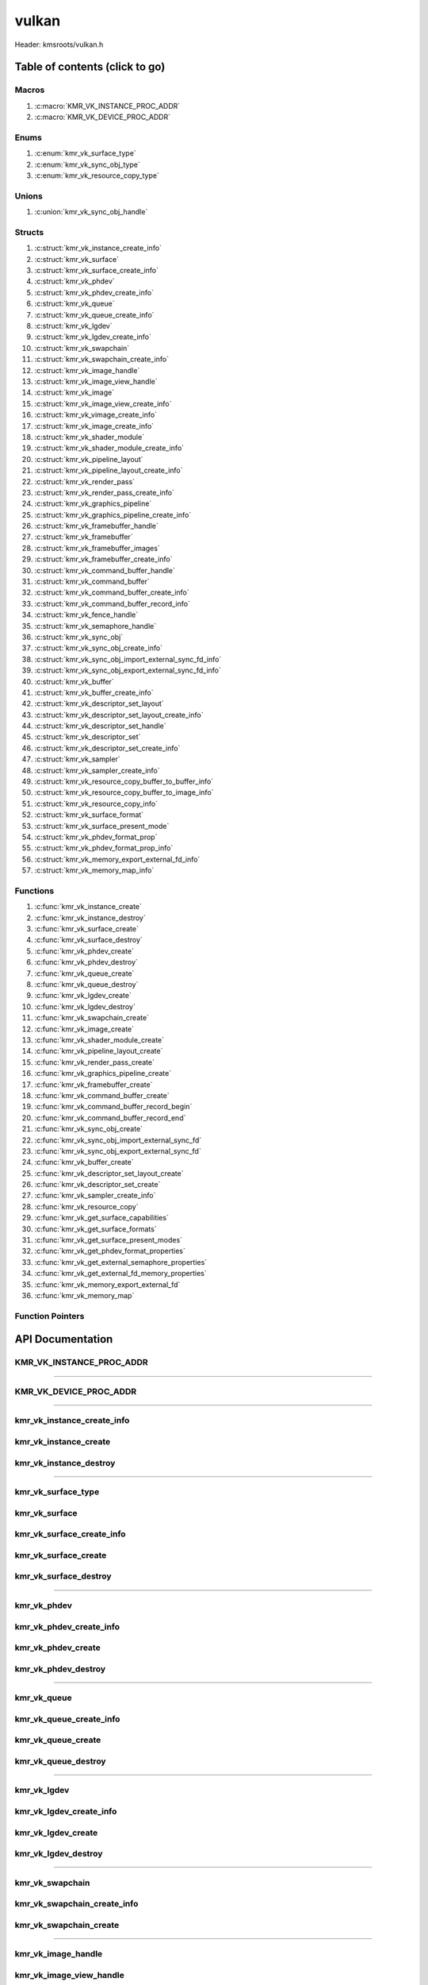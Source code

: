 .. default-domain:: C

vulkan
======

Header: kmsroots/vulkan.h

Table of contents (click to go)
~~~~~~~~~~~~~~~~~~~~~~~~~~~~~~~

======
Macros
======

1. :c:macro:`KMR_VK_INSTANCE_PROC_ADDR`
#. :c:macro:`KMR_VK_DEVICE_PROC_ADDR`

=====
Enums
=====

1. :c:enum:`kmr_vk_surface_type`
#. :c:enum:`kmr_vk_sync_obj_type`
#. :c:enum:`kmr_vk_resource_copy_type`

======
Unions
======

1. :c:union:`kmr_vk_sync_obj_handle`

=======
Structs
=======

1. :c:struct:`kmr_vk_instance_create_info`
#. :c:struct:`kmr_vk_surface`
#. :c:struct:`kmr_vk_surface_create_info`
#. :c:struct:`kmr_vk_phdev`
#. :c:struct:`kmr_vk_phdev_create_info`
#. :c:struct:`kmr_vk_queue`
#. :c:struct:`kmr_vk_queue_create_info`
#. :c:struct:`kmr_vk_lgdev`
#. :c:struct:`kmr_vk_lgdev_create_info`
#. :c:struct:`kmr_vk_swapchain`
#. :c:struct:`kmr_vk_swapchain_create_info`
#. :c:struct:`kmr_vk_image_handle`
#. :c:struct:`kmr_vk_image_view_handle`
#. :c:struct:`kmr_vk_image`
#. :c:struct:`kmr_vk_image_view_create_info`
#. :c:struct:`kmr_vk_vimage_create_info`
#. :c:struct:`kmr_vk_image_create_info`
#. :c:struct:`kmr_vk_shader_module`
#. :c:struct:`kmr_vk_shader_module_create_info`
#. :c:struct:`kmr_vk_pipeline_layout`
#. :c:struct:`kmr_vk_pipeline_layout_create_info`
#. :c:struct:`kmr_vk_render_pass`
#. :c:struct:`kmr_vk_render_pass_create_info`
#. :c:struct:`kmr_vk_graphics_pipeline`
#. :c:struct:`kmr_vk_graphics_pipeline_create_info`
#. :c:struct:`kmr_vk_framebuffer_handle`
#. :c:struct:`kmr_vk_framebuffer`
#. :c:struct:`kmr_vk_framebuffer_images`
#. :c:struct:`kmr_vk_framebuffer_create_info`
#. :c:struct:`kmr_vk_command_buffer_handle`
#. :c:struct:`kmr_vk_command_buffer`
#. :c:struct:`kmr_vk_command_buffer_create_info`
#. :c:struct:`kmr_vk_command_buffer_record_info`
#. :c:struct:`kmr_vk_fence_handle`
#. :c:struct:`kmr_vk_semaphore_handle`
#. :c:struct:`kmr_vk_sync_obj`
#. :c:struct:`kmr_vk_sync_obj_create_info`
#. :c:struct:`kmr_vk_sync_obj_import_external_sync_fd_info`
#. :c:struct:`kmr_vk_sync_obj_export_external_sync_fd_info`
#. :c:struct:`kmr_vk_buffer`
#. :c:struct:`kmr_vk_buffer_create_info`
#. :c:struct:`kmr_vk_descriptor_set_layout`
#. :c:struct:`kmr_vk_descriptor_set_layout_create_info`
#. :c:struct:`kmr_vk_descriptor_set_handle`
#. :c:struct:`kmr_vk_descriptor_set`
#. :c:struct:`kmr_vk_descriptor_set_create_info`
#. :c:struct:`kmr_vk_sampler`
#. :c:struct:`kmr_vk_sampler_create_info`
#. :c:struct:`kmr_vk_resource_copy_buffer_to_buffer_info`
#. :c:struct:`kmr_vk_resource_copy_buffer_to_image_info`
#. :c:struct:`kmr_vk_resource_copy_info`
#. :c:struct:`kmr_vk_surface_format`
#. :c:struct:`kmr_vk_surface_present_mode`
#. :c:struct:`kmr_vk_phdev_format_prop`
#. :c:struct:`kmr_vk_phdev_format_prop_info`
#. :c:struct:`kmr_vk_memory_export_external_fd_info`
#. :c:struct:`kmr_vk_memory_map_info`

=========
Functions
=========

1. :c:func:`kmr_vk_instance_create`
#. :c:func:`kmr_vk_instance_destroy`
#. :c:func:`kmr_vk_surface_create`
#. :c:func:`kmr_vk_surface_destroy`
#. :c:func:`kmr_vk_phdev_create`
#. :c:func:`kmr_vk_phdev_destroy`
#. :c:func:`kmr_vk_queue_create`
#. :c:func:`kmr_vk_queue_destroy`
#. :c:func:`kmr_vk_lgdev_create`
#. :c:func:`kmr_vk_lgdev_destroy`
#. :c:func:`kmr_vk_swapchain_create`
#. :c:func:`kmr_vk_image_create`
#. :c:func:`kmr_vk_shader_module_create`
#. :c:func:`kmr_vk_pipeline_layout_create`
#. :c:func:`kmr_vk_render_pass_create`
#. :c:func:`kmr_vk_graphics_pipeline_create`
#. :c:func:`kmr_vk_framebuffer_create`
#. :c:func:`kmr_vk_command_buffer_create`
#. :c:func:`kmr_vk_command_buffer_record_begin`
#. :c:func:`kmr_vk_command_buffer_record_end`
#. :c:func:`kmr_vk_sync_obj_create`
#. :c:func:`kmr_vk_sync_obj_import_external_sync_fd`
#. :c:func:`kmr_vk_sync_obj_export_external_sync_fd`
#. :c:func:`kmr_vk_buffer_create`
#. :c:func:`kmr_vk_descriptor_set_layout_create`
#. :c:func:`kmr_vk_descriptor_set_create`
#. :c:func:`kmr_vk_sampler_create_info`
#. :c:func:`kmr_vk_resource_copy`
#. :c:func:`kmr_vk_get_surface_capabilities`
#. :c:func:`kmr_vk_get_surface_formats`
#. :c:func:`kmr_vk_get_surface_present_modes`
#. :c:func:`kmr_vk_get_phdev_format_properties`
#. :c:func:`kmr_vk_get_external_semaphore_properties`
#. :c:func:`kmr_vk_get_external_fd_memory_properties`
#. :c:func:`kmr_vk_memory_export_external_fd`
#. :c:func:`kmr_vk_memory_map`

=================
Function Pointers
=================

API Documentation
~~~~~~~~~~~~~~~~~

=========================
KMR_VK_INSTANCE_PROC_ADDR
=========================

.. c:macro:: KMR_VK_INSTANCE_PROC_ADDR

	Due to Vulkan not directly exposing functions for all platforms.
	Dynamically (at runtime) retrieve or acquire the address of a
	`VkInstance`_ function. Via token concatenation and String-izing Tokens.

	.. code-block::

		#define KMR_VK_INSTANCE_PROC_ADDR(inst, var, func) \
			do { \
				var = (PFN_vk##func) vkGetInstanceProcAddr(inst, "vk" #func); \
				assert(var); \
			} while(0);

=========================================================================================================================================

=======================
KMR_VK_DEVICE_PROC_ADDR
=======================

.. c:macro:: KMR_VK_DEVICE_PROC_ADDR

	Due to Vulkan not directly exposing functions for all platforms.
	Dynamically (at runtime) retrieve or acquire the address of a
	`VkDevice`_ (logical device) function. Via token concatenation
	and String-izing Tokens

	.. code-block::

		#define KMR_VK_DEVICE_PROC_ADDR(dev, var, func) \
			do { \
				var = (PFN_vk##func) vkGetDeviceProcAddr(dev, "vk" #func); \
				assert(var); \
			} while(0);

=========================================================================================================================================

===========================
kmr_vk_instance_create_info
===========================

.. c:struct:: kmr_vk_instance_create_info

        .. c:member::
                const char *appName;
                const char *engineName;
                uint32_t   enabledLayerCount;
                const char **enabledLayerNames;
                uint32_t   enabledExtensionCount;
                const char **enabledExtensionNames;

        :c:member:`appName`
		| A member of the `VkApplicationInfo`_ structure reserved for the name of the application.

        :c:member:`engineName`
		| A member of the `VkApplicationInfo`_ structure reserved for the name of the engine
		| name (if any) used to create application.

        :c:member:`enabledLayerCount`
		| A member of the `VkInstanceCreateInfo`_ structure used to pass the number of Vulkan
		| Validation Layers a client wants to enable.

        :c:member:`enabledLayerNames`
		| A member of the `VkInstanceCreateInfo`_ structure used to pass a pointer to an array
		| of strings containing the name of the Vulkan Validation Layers one wants to enable.

        :c:member:`enabledExtensionCount`
		| A member of the `VkInstanceCreateInfo`_ structure used to pass the the number of vulkan
		| instance extensions a client wants to enable.

        :c:member:`enabledExtensionNames`
		| A member of the `VkInstanceCreateInfo`_ structure used to pass a pointer to an array
		| of strings containing the name of the Vulkan Instance Extensions one wants to enable.

======================
kmr_vk_instance_create
======================

.. c:function:: VkInstance kmr_vk_instance_create(struct kmr_vk_instance_create_info *instanceCreateInfo);

        Creates a `VkInstance`_ object which allows the Vulkan API to better reference & store object
	state/data. It also acts as an easy wrapper that allows one to define instance extensions.
        `VkInstance`_ extensions basically allow developers to define what an app is setup to do.
        So, if a client wants the application to work with wayland surface or X11 surface etc...
        Client should enable those extensions inorder to gain access to those particular capabilities.

	Parameters:
		| **instanceCreateInfo**
		| Pointer to a ``struct`` :c:struct:`kmr_vk_instance_create_info`

        Returns:
                | **on success:** `VkInstance`_ handle
                | **on faliure:** NULL

=======================
kmr_vk_instance_destroy
=======================

.. c:function:: void kmr_vk_instance_destroy (VkInstance instance);

	Frees any allocated memory and closes FD’s (if open) created after
	:c:func:`kmr_vk_instance_create` call.

	.. code-block::

		vkDestroyInstance(instance, NULL);

=========================================================================================================================================

===================
kmr_vk_surface_type
===================

.. c:enum:: kmr_vk_surface_type

	.. c:macro::
		KMR_SURFACE_WAYLAND_CLIENT
		KMR_SURFACE_XCB_CLIENT

	Display server protocol options. ENUM used by :c:func:`kmr_vk_surface_create`
	to create a `VkSurfaceKHR`_ object based upon platform specific information

	:c:macro:`KMR_SURFACE_WAYLAND_CLIENT`
		| Value set to ``0``

	:c:macro:`KMR_SURFACE_XCB_CLIENT`
		| Value set to ``1``

==============
kmr_vk_surface
==============

.. c:struct:: kmr_vk_surface

	.. c:member::
		VkSurfaceKHR surface;
		VkInstance   instance;

	:c:member:`surface`
		| Interface between vulkan `VkImage`_'s and the underlying windowing implementation

	:c:member:`instance`
		| `VkInstance`_ handle associated with `VkSurfaceKHR`_

==========================
kmr_vk_surface_create_info
==========================

.. c:struct:: kmr_vk_surface_create_info

	.. c:member::
		kmr_vk_surface_type surfaceType;
		VkInstance          instance;
		void                *surface;
		void                *display;
		unsigned int        window;

	:c:member:`surfaceType`
		| Must pass a valid enum :c:enum:`kmr_vk_surface_type` value. Used in determine what
		| vkCreate*SurfaceKHR function and associated structs to utilize when creating the
		| `VkSurfaceKHR`_ object.

	:c:member:`instance`
		| Must pass a valid `VkInstance`_ handle to associate `VkSurfaceKHR`_ with a `VkInstance`_.

	:c:member:`surface`
		| Must pass a pointer to a ``struct`` wl_surface object

	:c:member:`display`
		| Must pass either a pointer to ``struct`` wl_display object or a pointer to an xcb_connection_t

	:c:member:`window`
		| Must pass an xcb_window_t window id or an unsigned int representing XID

=====================
kmr_vk_surface_create
=====================

.. c:function:: struct kmr_vk_surface *kmr_vk_surface_create(struct kmr_vk_surface_create_info *surfaceCreateInfo);

	Creates a `VkSurfaceKHR`_ object based upon platform specific information about the given surface.

	`VkSurfaceKHR`_ are the interface between the underlying window'ing implementation and Vulkan defined
	images in a given swapchain if vulkan swapchain exists.

	Parameters:
		| **surfaceCreateInfo**
		| Pointer to a ``struct`` :c:struct:`kmr_vk_surface_create_info`

	Returns:
		| **on success:** pointer to ``struct`` :c:struct:`kmr_vk_surface`
		| **on faliure:** NULL

======================
kmr_vk_surface_destroy
======================

.. c:function:: void kmr_vk_surface_destroy(struct kmr_vk_surface *surface);

	Frees any allocated memory and closes FD's (if open) created after
	:c:func:`kmr_vk_surface_create` call.

	Parameters:
		| **surface**
		| Pointer to a valid ``struct`` :c:struct:`kmr_vk_surface`

	.. code-block::

		/* Free'd members with fd's closed */
		struct kmr_vk_surface {
			VkSurfaceKHR surface;
		}

=========================================================================================================================================

============
kmr_vk_phdev
============

.. c:struct:: kmr_vk_phdev

	.. c:member::
		VkInstance                       instance;
		VkPhysicalDevice                 physDevice;
		VkPhysicalDeviceProperties       physDeviceProperties;
		VkPhysicalDeviceFeatures         physDeviceFeatures;
		int                              kmsfd;
		VkPhysicalDeviceDrmPropertiesEXT physDeviceDrmProperties;

	:c:member:`instance`
		| Must pass a valid `VkInstance`_ handle associated with `VkPhysicalDevice`_.

	:c:member:`physDevice`
		| Must pass one of the supported `VkPhysicalDeviceType`_'s.

	:c:member:`physDeviceProperties`
		| Structure specifying physical device properties. Like allocation limits for Image
		| Array Layers or maximum resolution that the device supports.

	:c:member:`physDeviceFeatures`
		| Structure describing the features that can be supported by an physical device

	**Only included if meson option kms set true**

	:c:member:`kmsfd`
		| KMS device node file descriptor passed via ``struct`` :c:struct:`kmr_vk_phdev_create_info`

	:c:member:`physDeviceDrmProperties`
		| Structure containing DRM information of a physical device. A `VkPhysicalDeviceProperties2`_
		| structure is utilized to populate this member. Member information is then checked by the
		| implementation to see if passed KMS device node file descriptor
		| (``struct`` :c:struct:`kmr_vk_phdev_create_info` { ``kmsfd`` }) is equal to the physical device
		| suggested by (``struct`` :c:struct:`kmr_vk_phdev_create_info` { ``deviceType`` }).
		| Contains data stored after associating a DRM file descriptor with a vulkan physical device.

========================
kmr_vk_phdev_create_info
========================

.. c:struct:: kmr_vk_phdev_create_info

	.. c:member::
		VkInstance           instance;
		VkPhysicalDeviceType deviceType;
		int                  kmsfd;

	:c:member:`instance`
		| Must pass a valid `VkInstance`_ handle which to find `VkPhysicalDevice`_ with.

	:c:member:`deviceType`
		| Must pass one of the supported `VkPhysicalDeviceType`_'s.

	**Only included if meson option kms set true**

	:c:member:`kmsfd`
		| Must pass a valid kms file descriptor for which a `VkPhysicalDevice`_ will be created
		| if corresponding DRM properties match.

===================
kmr_vk_phdev_create
===================

.. c:function::	struct kmr_vk_phdev *kmr_vk_phdev_create(struct kmr_vk_phdev_create_info *phdevCreateInfo);

	Retrieves a `VkPhysicalDevice`_ handle if certain characteristics of a physical device are meet.
	Also retrieves a given physical device properties and features to be later used by the application.

	Parameters:
		| **phdevCreateInfo**
		| Pointer to a ``struct`` :c:struct:`kmr_vk_phdev_create_info`

	Returns:
		| **on success:** pointer to a ``struct`` :c:struct:`kmr_vk_phdev`
		| **on failure:** NULL

====================
kmr_vk_phdev_destroy
====================

.. c:function:: void kmr_vk_phdev_destroy(struct kmr_vk_phdev *phdev);

	Frees any allocated memory and closes FD's (if open) created after
	:c:func:`kmr_vk_phdev_create` call.

	Parameters:
		| **phdev**
		| Pointer to a valid ``struct`` :c:struct:`kmr_vk_phdev`

	.. code-block::

		/* Free'd members with fd's closed */
		struct kmr_vk_phdev {
		}

=========================================================================================================================================

============
kmr_vk_queue
============

.. c:struct:: kmr_vk_queue

	.. c:member::
		char    *name;
		VkQueue queue;
		int     familyIndex;
		int     queueCount;

	:c:member:`name`
		| Stores the name of the queue in string format. **Not required by API**.

	:c:member:`queue`
		| `VkQueue`_ handle used when submitting command buffers to physical device.
		| Address given to the queue is given by :c:func:`kmr_vk_lgdev_create` which handles
		| `VkDevice`_ creation.

	:c:member:`familyIndex`
		| Family index of the caller selected `VkQueue`_.

	:c:member:`queueCount`
		| Number of queues in a given `VkQueue`_ family

========================
kmr_vk_queue_create_info
========================

.. c:struct:: kmr_vk_queue_create_info

	.. c:member::
		VkPhysicalDevice physDevice;
		VkQueueFlags     queueFlag;

	:c:member:`physDevice`
		| Must pass a valid `VkPhysicalDevice`_ handle to query queues associate with phsyical device

	:c:member:`queueFlag`
		| Must pass one `VkQueueFlagBits`_, if multiple flags are bitwised or'd function will fail
		| to return `VkQueue`_ family index (``struct`` :c:struct:`kmr_vk_queue`).

===================
kmr_vk_queue_create
===================

.. c:function::	struct kmr_vk_queue *kmr_vk_queue_create(struct kmr_vk_queue_create_info *queueCreateInfo);

	Queries the queues a given physical device contains. Then returns a queue
	family index and the queue count given a single `VkQueueFlagBits`_. Queue
	are used in vulkan to submit commands up to the GPU.

	Parameters:
		| **queueCreateInfo**
		| Pointer to a ``struct`` :c:struct:`kmr_vk_queue_create_info`. Contains information
		| on which queue family we are trying to find and the physical device
		| that supports said queue family.

	Returns:
		| **on success:** pointer to ``struct`` :c:struct:`kmr_vk_queue`
		| **on failure:** NULL

====================
kmr_vk_queue_destroy
====================

.. c:function:: void kmr_vk_queue_destroy(struct kmr_vk_queue *queue);

	Frees any allocated memory and closes FD's (if open) created after
	:c:func:`kmr_vk_queue_create` call.

	Parameters:
		| **queue**
		| Pointer to a valid ``struct`` :c:struct:`kmr_vk_queue`

	.. code-block::

		/* Free'd members with fd's closed */
		struct kmr_vk_queue {
			char *name;
		}

=========================================================================================================================================

============
kmr_vk_lgdev
============

.. c:struct:: kmr_vk_lgdev

	.. c:member::
		VkDevice            logicalDevice;
		uint32_t            queueCount;
		struct kmr_vk_queue **queues;

	:c:member:`logicalDevice`
		| Returned `VkDevice`_ handle which represents vulkan's access to physical device

	:c:member:`queueCount`
		| Amount of elements in pointer to array of ``struct`` :c:struct:`kmr_vk_queue`. This information
		| gets populated with the data pass through ``struct`` :c:struct:`kmr_vk_lgdev_create_info`
		| { ``queueCount`` }.

	:c:member:`queues`
		| Pointer to an array of ``struct`` :c:struct:`kmr_vk_queue`. This information gets populated with the
		| data pass through ``struct`` :c:struct:`kmr_vk_lgdev_create_info` { ``queues`` }.

		| Members :c:member:`queueCount` & :c:member:`queues` are strictly for ``struct`` :c:struct:`kmr_vk_lgdev`
		| to have extra information amount `VkQueue`_'s

========================
kmr_vk_lgdev_create_info
========================

.. c:struct:: kmr_vk_lgdev_create_info

	.. c:member::
		VkInstance               instance;
		VkPhysicalDevice         physDevice;
		VkPhysicalDeviceFeatures *enabledFeatures;
		uint32_t                 enabledExtensionCount;
		const char *const        *enabledExtensionNames;
		uint32_t                 queueCount;
		struct kmr_vk_queue      **queues;

	:c:member:`instance`
		| Must pass a valid `VkInstance`_ handle to create `VkDevice`_ handle from.

	:c:member:`physDevice`
		| Must pass a valid `VkPhysicalDevice`_ handle to associate `VkDevice`_ handle with.

	:c:member:`enabledFeatures`
		| Must pass a valid pointer to a `VkPhysicalDeviceFeatures`_ with X features enabled

	:c:member:`enabledExtensionCount`
		| Must pass the amount of Vulkan Device extensions to enable.

	:c:member:`enabledExtensionNames`
		| Must pass an array of strings containing Vulkan Device extension to enable.

	:c:member:`queueCount`
		| Must pass the amount of ``struct`` :c:struct:`kmr_vk_queue` { ``queue``, ``familyIndex`` } to
		| create along with a given logical device

	:c:member:`queues`
		| Must pass a pointer to an array of ``struct`` :c:struct:`kmr_vk_queue` { ``queue``, ``familyIndex`` } to
		| create along with a given logical device

===================
kmr_vk_lgdev_create
===================

.. c:function:: struct kmr_vk_lgdev *kmr_vk_lgdev_create(struct kmr_vk_lgdev_create_info *lgdevCreateInfo);

	Creates a `VkDevice`_ handle and allows vulkan to have a connection to a given physical device.
	The `VkDevice`_ handle is more of a local object its state and operations are local
	to it and are not seen by other logical devices. Function also acts as an easy wrapper
	that allows client to define device extensions. Device extensions basically allow developers
	to define what operations a given logical device is capable of doing. So, if one wants the
	device to be capable of utilizing a swap chain, etc... You have to enable those extensions
	inorder to gain access to those particular capabilities. Allows for creation of multiple
	`VkQueue`_'s although the only one we needis the Graphics queue.

	``struct`` :c:struct:`kmr_vk_queue` { ``queue`` } handle is assigned in this function as `vkGetDeviceQueue`_
	requires a logical device handle.

	Parameters:
		| **lgdevCreateInfo**
		| Pointer to a ``struct`` :c:struct:`kmr_vk_lgdev_create_info`

	Returns:
		| **on success:** pointer to a ``struct`` :c:struct:`kmr_vk_lgdev`
		| **on failure:** NULL

====================
kmr_vk_lgdev_destroy
====================

.. c:function:: void kmr_vk_lgdev_destroy(struct kmr_vk_lgdev *lgdev);

	Frees any allocated memory and closes FD's (if open) created after
	:c:func:`kmr_vk_lgdev_create` call.

	Parameters:
		| **lgdev**
		| Pointer to a valid ``struct`` :c:struct:`kmr_vk_lgdev`

	.. code-block::

		/* Free'd members with fd's closed */
		struct kmr_vk_lgdev {
			VkDevice logicalDevice;
		}

=========================================================================================================================================

================
kmr_vk_swapchain
================

.. c:struct:: kmr_vk_swapchain

	.. c:member::
		VkDevice       logicalDevice;
		VkSwapchainKHR swapchain;

	:c:member:`logicalDevice`
		| `VkDevice`_ handle (Logical Device) that stores `VkSwapchainKHR`_ state/data.

	:c:member:`swapchain`
		| Vulkan object storing reference to swapchain state/data.

============================
kmr_vk_swapchain_create_info
============================

.. c:struct:: kmr_vk_swapchain_create_info

	.. c:member::
		VkDevice                    logicalDevice;
		VkSurfaceKHR                surface;
		VkSurfaceCapabilitiesKHR    surfaceCapabilities;
		VkSurfaceFormatKHR          surfaceFormat;
		VkExtent2D                  extent2D;
		uint32_t                    imageArrayLayers;
		VkImageUsageFlags           imageUsage;
		VkSharingMode               imageSharingMode;
		uint32_t                    queueFamilyIndexCount;
		const uint32_t              *queueFamilyIndices;
		VkCompositeAlphaFlagBitsKHR compositeAlpha;
		VkPresentModeKHR            presentMode;
		VkBool32                    clipped;
		VkSwapchainKHR              oldSwapChain;

	More information can be found at `VkSwapchainCreateInfoKHR`_.

	:c:member:`logicalDevice`
		| Must pass a valid `VkDevice`_ handle (Logical Device) to associate swapchain state/data with.

	:c:member:`surface`
		| Must pass a valid `VkSurfaceKHR`_ handle. Can be acquired with a call to
		| :c:func:`kmr_vk_surface_create`

	:c:member:`surfaceCapabilities`
		| Passed the queried surface capabilities. Can be acquired with a call to
		| :c:func:`kmr_vk_get_surface_capabilities`.

	:c:member:`surfaceFormat`
		| Pass colorSpace & pixel format of choice. Recommend querrying first via
		| :c:func:`kmr_vk_get_surface_formats` then check if pixel format and colorSpace
		| you want is supported by a given physical device.

	:c:member:`extent2D`
		| The width and height in pixels of the images in the `VkSwapchainKHR`_.

	:c:member:`imageArrayLayers`
		| Number of views in a multiview/stereo surface.

	:c:member:`imageUsage`
		| Intended use of images in `VkSwapchainKHR`_.

	:c:member:`imageSharingMode`
		| Sets whether images can only be accessed by a single `VkQueue`_ or multiple `VkQueue`_'s.

	:c:member:`queueFamilyIndexCount`
		| Amount of `VkQueue`_ families that may have access to the `VkSwapchainKHR`_ images. Only
		| set if :c:member:`imageSharingMode` is not set to `VK_SHARING_MODE_EXCLUSIVE`_.

	:c:member:`queueFamilyIndices`
		| Pointer to an array of `VkQueue`_ family indices that have access to images in
		| the `VkSwapchainKHR`_.

	:c:member:`compositeAlpha`
		| How to blend images with external graphics.

	:c:member:`presentMode`
		| How images are queued and presented internally by the swapchain (FIFO, MAIL_BOX
		| are the only ones known not to lead to tearing).

	:c:member:`clipped`
		| Allow vulkan to clip images not in view. (i.e clip/display part of the image
		| if it's behind a window).

	:c:member:`oldSwapChain`
		| If a `VkSwapchainKHR`_ is still in use while a window is resized passing pointer to old
		| `VkSwapchainKHR`_ may aid in resource (memory) reuse as the application is allowed to
		| present images already acquired from old `VkSwapchainKHR`_. Thus, no need to waste
		| memory & clock cycles creating new images.

=======================
kmr_vk_swapchain_create
=======================

.. c:function:: struct kmr_vk_swapchain kmr_vk_swapchain_create(struct kmr_vk_swapchain_create_info *kmrvk);

	Creates `VkSwapchainKHR`_ object that provides ability to present renderered results to a given `VkSurfaceKHR`_
	Minimum image count is equal to `VkSurfaceCapabilitiesKHR`_.minImageCount + 1.
	The `VkSwapchainKHR`_ can be defined as a set of images that can be drawn to and presented to a `VkSurfaceKHR`_.

	Parameters:
		| **kmrvk**
		| Pointer to a ``struct`` :c:struct:`kmr_vk_swapchain_create_info`

	Returns:
		| **on success:** ``struct`` :c:struct:`kmr_vk_swapchain`
		| **on failure:** ``struct`` :c:struct:`kmr_vk_swapchain` { with members nulled }

=========================================================================================================================================

===================
kmr_vk_image_handle
===================

.. c:struct:: kmr_vk_image_handle

	.. c:member::
		VkImage        image;
		VkDeviceMemory deviceMemory[4];
		uint8_t        deviceMemoryCount;

	:c:member:`image`
		| Reference to data about `VkImage`_ itself. May be a texture, etc...

	:c:member:`deviceMemory`
		| Actual memory buffer whether CPU or GPU visible associate with `VkImage`_ object.
		| If ``struct`` :c:struct:`kmr_vk_image_create_info` {  ``useExternalDmaBuffer`` } set to **true**
		| :c:member:`deviceMemory` represents Vulkan API usable memory associated with
		| external DMA-BUFS.

	:c:member:`deviceMemoryCount`
		| The amount of DMA-BUF fds (drmFormatModifierPlaneCount) per `VkImage`_ Resource.

========================
kmr_vk_image_view_handle
========================

.. c:struct:: kmr_vk_image_view_handle

	.. c:member::
		VkImageView view;

	:c:member:`view`
		| Represents a way to interface with the actual VkImage itself. Describes to the
		| vulkan api how to interface with a given VkImage. How to read the given image and
		| exactly what in the image to read (color channels, etc...)

============
kmr_vk_image
============

.. c:struct:: kmr_vk_image

	.. c:member::
		VkDevice                         logicalDevice;
		uint32_t                         imageCount;
		struct kmr_vk_image_handle       *imageHandles;
		struct kmr_vk_image_view_handle  *imageViewHandles;
		VkSwapchainKHR                   swapchain;

	:c:member:`logicalDevice`
		| VkDevice handle (Logical Device) associated with `VkImageView`_ & `VkImage`_ objects.

	:c:member:`imageCount`
		| Amount of VkImage's created. If `VkSwapchainKHR`_ reference is passed value would
		| be the amount of images in the given swapchain.

	:c:member:`imageHandles`
		| Pointer to an array of `VkImage`_ handles.

	:c:member:`imageViewHandles`
		| Pointer to an array of `VkImageView`_ handles.

	:c:member:`swapchain`
		| Member not required, but used for storage purposes. A valid `VkSwapchainKHR`_
		| reference to the `VkSwapchainKHR`_ passed to :c:struct:`kmr_vk_image_create`.
		| Represents the swapchain that created `VkImage`_'s.

=============================
kmr_vk_image_view_create_info
=============================

.. c:struct:: kmr_vk_image_view_create_info

	.. c:member::
		VkImageViewCreateFlags   imageViewflags;
		VkImageViewType          imageViewType;
		VkFormat                 imageViewFormat;
		VkComponentMapping       imageViewComponents;
		VkImageSubresourceRange  imageViewSubresourceRange;

	More information can be found at `VkImageViewCreateInfo`_.

	:c:member:`imageViewflags`
		| Specifies additional prameters associated with VkImageView. Normally set to zero.

	:c:member:`imageViewType`
		| Specifies what the image view type is. Specifies coordinate system utilized by the
		| image when being addressed. :c:member:`imageViewType` type must have compatible
		| `VkImageType`_ when `VkSwapChainKHR`_ == `VK_NULL_HANDLE`_.

	:c:member:`imageViewFormat`
		Image Format (Bits per color channel, the color channel ordering, etc...).

	:c:member:`imageViewComponents`
		| Makes it so that we can select what value goes to what color channel. Basically if we
		| want to assign red channel value to green channel. Or set all (RGBA) color channel values
		| to the value at B channel this is how we achieve that.

	:c:member:`imageViewSubresourceRange`
		| Gates an image so that only a part of an image is allowed to be viewable.

=========================
kmr_vk_vimage_create_info
=========================

.. c:struct:: kmr_vk_vimage_create_info

	.. c:member::
		VkImageCreateFlags        imageflags;
		VkImageType               imageType;
		VkFormat                  imageFormat;
		VkExtent3D                imageExtent3D;
		uint32_t                  imageMipLevels;
		uint32_t                  imageArrayLayers;
		VkSampleCountFlagBits     imageSamples;
		VkImageTiling             imageTiling;
		VkImageUsageFlags         imageUsage;
		VkSharingMode             imageSharingMode;
		uint32_t                  imageQueueFamilyIndexCount;
		const uint32_t            *imageQueueFamilyIndices;
		VkImageLayout             imageInitialLayout;
		uint64_t                  imageDmaBufferFormatModifier;
		uint32_t                  imageDmaBufferCount;
		int                       *imageDmaBufferFds;
		const VkSubresourceLayout *imageDmaBufferResourceInfo;
		uint32_t                  *imageDmaBufferMemTypeBits;

	More information can be found at `VkImageCreateInfo`_.

	:c:member:`imageflags`
		| Bits used to specify additional parameters for a given `VkImage`_.

	:c:member:`imageType`
		| Coordinate system the pixels in the image will use when being addressed.

	:c:member:`imageFormat`
		| Image Format (Bits per color channel, the color channel ordering, etc...).
	
	:c:member:`imageExtent3D`
		| Dimension (i.e. width, height, and depth) of the given image(s).

	:c:member:`imageMipLevels`
		| The number of levels of detail available for minified sampling of the image.

	:c:member:`imageArrayLayers`
		| The number of layers in the image.

	:c:member:`imageSamples`
		| Bitmask specifying sample counts supported for an image used for storage operations.

	:c:member:`imageTiling`
		| Specifies the tiling arrangement (image layout) of data in an image (linear, optimal).

	:c:member:`imageUsage`
		| Describes to vulkan the intended usage for the `VkImage`_.

	:c:member:`imageSharingMode`
		| Vulkan image may be owned by one device queue family or shared by multiple device
		| queue families. Sets whether images can only be accessed by a single queue or
		| multiple queues.

	:c:member:`imageQueueFamilyIndexCount`
		| Array size of :c:member:`imageQueueFamilyIndices`. Amount of queue families may own given vulkan image.

	:c:member:`imageQueueFamilyIndices`
		| Pointer to an array of queue families to associate/own a given vulkan image.

	:c:member:`imageInitialLayout`
		| Set the inital memory layout of a `VkImage`_.

	:c:member:`imageDmaBufferFormatModifier`
		| A 64-bit, vendor-prefixed, semi-opaque unsigned integer describing vendor-specific details
 		| of an image’s memory layout. Acquired when a call to :c:func:`kmr_buffer_create` is made
		| and stored in ``struct`` :c:struct:`kmr_buffer`.bufferObjects[0].modifier.

	:c:member:`imageDmaBufferCount`
		| Amount of elements in :c:member:`imageDmaBufferFds`, :c:member:`imageDmaBufferResourceInfo`,
		| and :c:member:`imageDmaBufferMemTypeBits`. Value should be
		| ``struct`` :c:struct:`kmr_buffer`.bufferObjects[0].planeCount.

	:c:member:`imageDmaBufferFds`
		| Array of DMA-BUF fds. Acquired when a call to :c:func:`kmr_buffer_create` is made and
		| stored in ``struct`` :c:struct:`kmr_buffer`.bufferObjects[0].dmaBufferFds[4].

	:c:member:`imageDmaBufferResourceInfo`
		| Info about the DMA-BUF including offset, size, pitch, etc. Most of which is acquired after a
		| call to :c:func:`kmr_buffer_create` is made and stored in
		| ``struct`` :c:struct:`kmr_buffer`.bufferObjects[0].{pitches[4], offsets[4], etc..}

	:c:member:`imageDmaBufferMemTypeBits`
		| Array of `VkMemoryRequirements`_.memoryTypeBits that can be acquired after a call to
		| :c:func:`kmr_vk_get_external_fd_memory_properties`.

========================
kmr_vk_image_create_info
========================

.. c:struct:: kmr_vk_image_create_info

	.. c:member::
		VkDevice                             logicalDevice;
		VkSwapchainKHR                       swapchain;
		uint32_t                             imageCount;
		struct kmr_vk_image_view_create_info *imageViewCreateInfos;
		struct kmr_vk_vimage_create_info     *imageCreateInfos;
		VkPhysicalDevice                     physDevice;
		VkMemoryPropertyFlagBits             memPropertyFlags;
		bool                                 useExternalDmaBuffer;

	:c:member:`logicalDevice`
		| Must pass a valid `VkDevice`_ handle (Logical Device) to associate `VkImage`_/`VkImageView`_
		| state/data with.

	:c:member:`swapchain`
		| Must pass a valid `VkSwapchainKHR`_ handle. Used when retrieving references to
		| underlying `VkImage`_ If `VkSwapchainKHR`_ reference is not passed value. Application
		| will need to set amount of `VkImage`_'s/`VkImageView`_'s via :c:member:`imageCount`.

	:c:member:`imageCount`
		| Must pass amount of `VkImage`_'s/`VkImageView`_'s to create.
		| if :c:member:`swapchain` == `VK_NULL_HANDLE`_ set to 0.

	:c:member:`imageViewCreateInfos`
		| Pointer to an array of size :c:member:`imageCount` containing everything required to create an individual
		| `VkImageView`_. If a :c:member:`imageCount` value given array size must be at least :c:member:`imageCount`
		| in size. If not given array size must equal 1.

	**Bellow only required if swapchain == VK_NULL_HANDLE**

	:c:member:`imageCreateInfos`
		| Pointer to an array of size :c:member:`imageCount` containing everything required to create an individual
		| `VkImage`_. If a :c:member:`imageCount` value given array size must be at least :c:member:`imageCount` in
		| size. If not given array size must equal 1.

	:c:member:`physDevice`
		| Must pass a valid `VkPhysicalDevice`_ handle as it is used to query memory properties.

	:c:member:`memPropertyFlags`
		| Used to determine the type of actual memory to allocated. Whether CPU (host) or GPU visible.

	:c:member:`useExternalDmaBuffer`
		| Set to true if `VkImage`_ resources created needs to be associated with an external DMA-BUF created by GBM.

===================
kmr_vk_image_create
===================

.. c:function:: struct kmr_vk_image kmr_vk_image_create(struct kmr_vk_image_create_info *kmrvk);

	Function creates/retrieve `VkImage`_'s and associates `VkImageView`_'s with said images.
	If a `VkSwapchainKHR`_ reference is passed function retrieves all images in the swapchain
	and uses that to associate `VkImageView`_ objects. If `VkSwapchainKHR`_ reference is not
	passed function creates `VkImage`_ object's given the passed data. Then associates
	`VkDeviceMemory`_ & `VkImageView`_ objects with the `VkImage`_. Amount of images created is
	based upon ``struct`` :c:struct:`kmr_vk_image_create_info` { ``imageCount`` }.

	Parameters:
		| **kmrvk**
		| Pointer to a ``struct`` :c:struct:`kmr_vk_image_create_info`

	Returns:
		| **on success:** ``struct`` :c:struct:`kmr_vk_image`
		| **on failure:** ``struct`` :c:struct:`kmr_vk_image` { with members nulled }

=========================================================================================================================================

====================
kmr_vk_shader_module
====================

.. c:struct:: kmr_vk_shader_module

	.. c:member::
		VkDevice       logicalDevice;
		VkShaderModule shaderModule;
		const char     *shaderName;

	:c:member:`logicalDevice`
		| `VkDevice`_ handle (Logical Device) associated with `VkShaderModule`_.

	:c:member:`shaderModule`
		| Contains shader code and one or more entry points.

	:c:member:`shaderName`
		| Name given to shader module can be safely ignored not required by API.

================================
kmr_vk_shader_module_create_info
================================

.. c:struct:: kmr_vk_shader_module_create_info

	.. c:member::
		VkDevice            logicalDevice;
		size_t              sprivByteSize;
		const unsigned char *sprivBytes;
		const char          *shaderName;

	:c:member:`logicalDevice`
		| Must pass a valid `VkDevice`_ handle (Logical Device) to associate `VkShaderModule`_
		| state/data with.

	:c:member:`sprivByteSize`
		| Must pass the sizeof SPIR-V byte code

	:c:member:`sprivBytes`
		| Must pass pointer to SPIR-V byte code itself

	:c:member:`shaderName`
		| Name given to shader module can be safely ignored not required by API.

===========================
kmr_vk_shader_module_create
===========================

.. c:function:: struct kmr_vk_shader_module kmr_vk_shader_module_create(struct kmr_vk_shader_module_create_info *kmrvk);

	Function creates `VkShaderModule`_ from passed SPIR-V byte code.

	Parameters:
		| **kmrvk**
		| Pointer to a ``struct`` :c:struct:`kmr_vk_shader_module_create_info`

	Returns:
		| **on success:** ``struct`` :c:struct:`kmr_vk_shader_module`
		| **on failure:** ``struct`` :c:struct:`kmr_vk_shader_module` { with members nulled }

=========================================================================================================================================

======================
kmr_vk_pipeline_layout
======================

.. c:struct:: kmr_vk_pipeline_layout

	.. c:member::
		VkDevice         logicalDevice;
		VkPipelineLayout pipelineLayout;

	:c:member:`logicalDevice`
		| `VkDevice`_ handle (Logical Device) associated with `VkPipelineLayout`_

	:c:member:`pipelineLayout`
		| Stores collection of data describing the vulkan resources that are needed to
		| produce final image. This data is later used during graphics pipeline runtime.

==================================
kmr_vk_pipeline_layout_create_info
==================================

.. c:struct:: kmr_vk_pipeline_layout_create_info

	.. c:member::
		VkDevice                    logicalDevice;
		uint32_t                    descriptorSetLayoutCount;
		const VkDescriptorSetLayout *descriptorSetLayouts;
		uint32_t                    pushConstantRangeCount;
		const VkPushConstantRange   *pushConstantRanges;

	More information can be found at `VkPipelineLayoutCreateInfo`_.

	:c:member:`logicalDevice`
		| Must pass a valid `VkDevice`_ handle (Logical Device)

	:c:member:`descriptorSetLayoutCount`
		| Must pass the array size of :c:member:`descriptorSetLayouts`

	:c:member:`descriptorSetLayouts`
		| Must pass a pointer to an array of descriptor set layouts so a given graphics
		| pipeline can know how a shader can access a given vulkan resource.

	:c:member:`pushConstantRangeCount`
		| Must pass the array size of :c:member:`pushConstantRanges`

	:c:member:`pushConstantRanges`
		| Must pass a pointer to an array of push constant definitions that describe at what
		| shader stage and the sizeof the data being pushed to the GPU to be later utilized by
		| the shader at a given stage. If the shader needs to recieve smaller values quickly
		| instead of creating a dynamic uniform buffer and updating the value at memory address.
		| Push constants allow for smaller data to be more efficiently passed up to the GPU by
		| passing values directly to the shader.

=============================
kmr_vk_pipeline_layout_create
=============================

.. c:function:: struct kmr_vk_pipeline_layout kmr_vk_pipeline_layout_create(struct kmr_vk_pipeline_layout_create_info *kmrvk);

	Function creates a `VkPipelineLayout`_ handle that is then later used by the graphics pipeline
	itself so that is knows what vulkan resources are need to produce the final image, at what shader
	stages these resources will be accessed, and how to access them. Describes the layout of the
	data that will be given to the pipeline for a single draw operation.

	Parameters:
		| **kmrvk**
		| Pointer to a ``struct`` :c:struct:`kmr_vk_pipeline_layout_create_info`

	Returns:
		| **on success:** ``struct`` :c:struct:`kmr_vk_pipeline_layout`
		| **on failure:** ``struct`` :c:struct:`kmr_vk_pipeline_layout` { with members nulled }

=========================================================================================================================================

==================
kmr_vk_render_pass
==================

.. c:struct:: kmr_vk_render_pass

	.. c:member::
		VkDevice     logicalDevice;
		VkRenderPass renderPass;

	:c:member:`logicalDevice`
		| `VkDevice`_ handle (Logical Device) associated with render pass instance

	:c:member:`renderPass`
		| Represents a collection of attachments, subpasses, and dependencies between the subpasses

==============================
kmr_vk_render_pass_create_info
==============================

.. c:struct:: kmr_vk_render_pass_create_info

	.. c:member::
		VkDevice                      logicalDevice;
		uint32_t                      attachmentDescriptionCount;
		const VkAttachmentDescription *attachmentDescriptions;
		uint32_t                      subpassDescriptionCount;
		const VkSubpassDescription    *subpassDescriptions;
		uint32_t                      subpassDependencyCount;
		const VkSubpassDependency     *subpassDependencies;

	More information can be found at `VkRenderPassCreateInfo`_.
	
	:c:member:`logicalDevice`
		| Must pass a valid `VkDevice`_ handle (Logical Device)

	:c:member:`attachmentDescriptionCount`
		| Must pass array size of :c:member:`attachmentDescriptions`

	:c:member:`attachmentDescriptions`
		| Describes the type of location to output fragment data to
		| Depth attachment outputs to a `VkImage`_ used for depth
		| Color attachment outputs to a `VkImage`_ used for coloring insides of a triangle

	:c:member:`subpassDescriptionCount`
		| Must pass array size of :c:member:`subpassDescriptions`

	:c:member:`subpassDescriptions`
		| What type of pipeline attachments are bounded to (Graphics being the one we want) and
		| the final layout of the image before its presented on the screen.

	:c:member:`subpassDependencyCount`
		| Must pass array size of :c:member:`subpassDependencies`

	:c:member:`subpassDependencies`
		| Pointer to an array of subpass dependencies that define stages in a pipeline where image
		| transitions need to occur before sending output to framebuffer then later the viewport.

=========================
kmr_vk_render_pass_create
=========================

.. c:function:: struct kmr_vk_render_pass kmr_vk_render_pass_create(struct kmr_vk_render_pass_create_info *kmrvk);

	Function creates a `VkRenderPass`_ handle that is then later used by the graphics pipeline
	itself so that is knows how many attachments (color, depth, etc...) there will be per `VkFramebuffer`_,
	how many samples an attachment has (samples to use for multisampling), and how their contents should
	be handled throughout rendering operations. Subpasses within a render pass then references the attachments
	for every draw operations and connects attachments (i.e. `VkImage`_'s connect to a `VkFramebuffer`_) to the graphics
	pipeline. In short the render pass is the intermediary step between your graphics pipeline and the framebuffer.
	It describes how you want to render things to the viewport upon render time. Example at render time we wish to
	color in the center of a triangle. We want to give the appearance of depth to an image.

	Parameters:
		| **kmrvk**
		| Pointer to a ``struct`` :c:struct:`kmr_vk_render_pass_create_info`

	Returns:
		| **on success:** ``struct`` :c:struct:`kmr_vk_render_pass`
		| **on failure:** ``struct`` :c:struct:`kmr_vk_render_pass` { with members nulled }

=========================================================================================================================================

========================
kmr_vk_graphics_pipeline
========================

.. c:struct:: kmr_vk_graphics_pipeline

	.. c:member::
		VkDevice   logicalDevice;
		VkPipeline graphicsPipeline;

	:c:member:`logicalDevice`
		| `VkDevice`_ handle (Logical Device) associated with `VkPipeline`_ (Graphics Pipeline)

	:c:member:`graphicsPipeline`
		| Handle to a pipeline object. Storing what to do during each stage of the graphics pipeline.

====================================
kmr_vk_graphics_pipeline_create_info
====================================

.. c:struct:: kmr_vk_graphics_pipeline_create_info

	.. c:member::
		VkDevice                                      logicalDevice;
		uint32_t                                      shaderStageCount;
		const VkPipelineShaderStageCreateInfo         *shaderStages;
		const VkPipelineVertexInputStateCreateInfo    *vertexInputState;
		const VkPipelineInputAssemblyStateCreateInfo  *inputAssemblyState;
		const VkPipelineTessellationStateCreateInfo   *tessellationState;
		const VkPipelineViewportStateCreateInfo       *viewportState;
		const VkPipelineRasterizationStateCreateInfo  *rasterizationState;
		const VkPipelineMultisampleStateCreateInfo    *multisampleState;
		const VkPipelineDepthStencilStateCreateInfo   *depthStencilState;
		const VkPipelineColorBlendStateCreateInfo     *colorBlendState;
		const VkPipelineDynamicStateCreateInfo        *dynamicState;
		VkPipelineLayout                              pipelineLayout;
		VkRenderPass                                  renderPass;
		uint32_t                                      subpass;

	More information can be found at `VkGraphicsPipelineCreateInfo`_.

	:c:member:`logicalDevice`
		| Must pass a valid `VkDevice`_ handle (Logical Device) to associate graphics pipeline
		| state/data with.

	:c:member:`shaderStageCount`
		| Must pass the array size of :c:member:`shaderStages`. Amount of shaders being used by
		| the graphics pipeline.

	:c:member:`shaderStages`
		| Defines shaders (via `VkShaderModule`_) and at what shader stages the created `VkPipeline`_
		| will utilize them.

	:c:member:`vertexInputState`
		| Defines the layout and format of vertex input data. Provides details for loading vertex data.
		| So the graphics pipeline understands how the vertices are stored in the buffer.

	:c:member:`inputAssemblyState`
		| Defines how to assemble vertices to primitives (i.e. triangles or lines).
		| For more info see `VkPrimitiveTopology`_.

	:c:member:`tessellationState`
		| TBA

	:c:member:`viewportState`
		| `VkViewPort`_ defines how to populate image with pixel data (i.e populate only the top half
		| or bottom half). `Scissor`_ defines how to crop an image. How much of image should be drawn
		| (i.e draw whole image, right half, middle, etc...)

	:c:member:`rasterizationState`
		| Handles how raw vertex data turns into cordinates on screen and in a pixel buffer.
		| Handle computation of fragments (pixels) from primitives (i.e. triangles or lines).

	:c:member:`multisampleState`
		| If you want to do clever anti-aliasing through multisampling. Stores multisampling information.

	:c:member:`depthStencilState`
		| How to handle depth + stencil data. If a draw has 2 or more objects we don't want to be
		| drawing the back object on top of the object that should be in front of it.

	:c:member:`colorBlendState`
		| Defines how to blend fragments at the end of the pipeline.

	:c:member:`dynamicState`
		| Graphics pipelines settings are static once set they can't change. To get new settings you'd
		| have to create a whole new pipeline. There are settings however that can be changed at
		| runtime. We define which settings here.

	:c:member:`pipelineLayout`
		| Pass `VkPipelineLayout`_ handle to define the resources (i.e. descriptor sets, push constants)
		| given to the pipeline for a single draw operation.

	:c:member:`renderPass`
		| Pass `VkRenderPass`_ handle which holds a pipeline and handles how it is execute. With final
		| outputs being to a framebuffer. One can have multiple smaller subpasses inside of render
		| pass. Used to bind a given render pass to the graphics pipeline. Contains multiple
		| attachments that go to all plausible pipeline outputs (i.e Depth, Color, etc..).

	:c:member:`subpass`
		| Pass the index of the subpass to use in the :c:member:`renderPass` instance.

===============================
kmr_vk_graphics_pipeline_create
===============================

.. c:function:: struct kmr_vk_graphics_pipeline kmr_vk_graphics_pipeline_create(struct kmr_vk_graphics_pipeline_create_info *kmrvk);

	Function creates a `VkPipeline`_ handle that references a sequence of operations that first takes
	raw vertices (points on a coordinate plane), textures coordinates, color coordinates, tangent,
	etc.. [**NOTE:** Data combinded is called a mesh]. Utilizes shaders to plot the points on a coordinate
	system then the rasterizer converts all plotted points and turns it into fragments/pixels for your
	fragment shader to then color in.

	Parameters:
		| **kmrvk**
		| Pointer to a ``struct`` :c:struct:`kmr_vk_graphics_pipeline_create_info`

	Returns:
		| **on success:** ``struct`` :c:struct:`kmr_vk_graphics_pipeline`
		| **on failure:** ``struct`` :c:struct:`kmr_vk_graphics_pipeline` { with members nulled }

=========================================================================================================================================

=========================
kmr_vk_framebuffer_handle
=========================

.. c:struct:: kmr_vk_framebuffer_handle

	.. c:member::
		VkFramebuffer framebuffer;

	:c:member:`framebuffer`
		| Framebuffers represent a collection of specific memory attachments that a render pass
		| instance uses. Connection between an image (or images) and the render pass instance.

==================
kmr_vk_framebuffer
==================

.. c:struct:: kmr_vk_framebuffer

	.. c:member::
		VkDevice                          logicalDevice;
		uint8_t                           framebufferCount;
		struct kmr_vk_framebuffer_handle  *framebufferHandles;

	:c:member:`logicalDevice`
		| `VkDevice`_ handle (Logical Device) associated with :c:member:`framebufferCount` `VkFramebuffer`_'s.

	:c:member:`framebufferCount`
		| Amount of `VkFramebuffer`_ handles created.

	:c:member:`framebufferHandles`
		| Pointer to an array of `VkFramebuffer`_ handles.

=========================
kmr_vk_framebuffer_images
=========================

.. c:struct:: kmr_vk_framebuffer_images

	.. c:member::
		VkImageView imageAttachments[6];

	:c:member:`imageAttachments`
		| Allow at most 6 attachments (`VkImageView`_ -> `VkImage`_) per `VkFramebuffer`_.

==============================
kmr_vk_framebuffer_create_info
==============================

.. c:struct:: kmr_vk_framebuffer_create_info

	.. c:member::
		VkDevice                         logicalDevice;
		uint8_t                          framebufferCount;
		uint8_t                          framebufferImageAttachmentCount;
		struct kmr_vk_framebuffer_images *framebufferImages;
		VkRenderPass                     renderPass;
		uint32_t                         width;
		uint32_t                         height;
		uint32_t                         layers;

	More information can be found at `VkFramebufferCreateInfo`_.

	:c:member:`logicalDevice`
		| Must pass a valid `VkDevice`_ handle (Logical Device).

	:c:member:`framebufferCount`
		| Amount of `VkFramebuffer`_ handles to create (i.e the array length of :c:member:`framebufferImages`)

	:c:member:`framebufferImageAttachmentCount`
		| Amount of framebuffer attachments (`VkImageView`_ -> `VkImage`_) per `VkFramebuffer`_.

	:c:member:`framebufferImages`
		| Pointer to an array of `VkImageView`_ handles which the :c:member:`renderPass` instance will
		| merge to create final `VkFramebuffer`_. These `VkImageView`_ -> `VkImage`_ handles must always
		| be in a format that equals to the render pass attachment format.

	:c:member:`renderPass`
		| Defines the render pass a given framebuffer is compatible with

	:c:member:`width`
		| Framebuffer width in pixels

	:c:member:`height`
		| Framebuffer height in pixels

	:c:member:`layers`
		| TBA

=========================
kmr_vk_framebuffer_create
=========================

.. c:function:: struct kmr_vk_framebuffer kmr_vk_framebuffer_create(struct kmr_vk_framebuffer_create_info *kmrvk);

	Creates ``framebufferCount`` amount of `VkFramebuffer`_ handles. Can think of this function as creating the
	frames to hold the pictures in them, with each frame only containing one picture. Note framebuffer
	`VkImage`_'s (``framebufferImages`` -> ``imageAttachments``) must match up one to one with attachments in the
	`VkRenderpass`_ instance. Meaning if are ``renderPass`` instance has 1 color + 1 depth attachment. Then each `VkFramebuffer`_
	must have one `VkImage`_ for color and one `VkImage`_ for depth.

	Parameters:
		| **kmrvk**
		| Pointer to a ``struct`` :c:struct:`kmr_vk_framebuffer_create_info`

	Returns:
		| **on success:** ``struct`` :c:struct:`kmr_vk_framebuffer`
		| **on failure:** ``struct`` :c:struct:`kmr_vk_framebuffer` { with members nulled }

=========================================================================================================================================

============================
kmr_vk_command_buffer_handle
============================

.. c:struct:: kmr_vk_command_buffer_handle

	.. c:member::
		VkCommandBuffer commandBuffer;

	:c:member:`commandBuffer`
		| Handle used to pre-record commands before they are submitted to a device queue and
		| sent off to the GPU.

=====================
kmr_vk_command_buffer
=====================

.. c:struct:: kmr_vk_command_buffer

	.. c:member::
		VkDevice                            logicalDevice;
		VkCommandPool                       commandPool;
		uint32_t                            commandBufferCount;
		struct kmr_vk_command_buffer_handle *commandBufferHandles;

	:c:member:`logicalDevice`
		| `VkDevice`_ handle (Logical Device) associated with `VkCommandPool`_

	:c:member:`commandPool`
		| The memory pool which the buffers where allocated from.

	:c:member:`commandBufferCount`
		| Amount of `VkCommandBuffer`_'s allocated from memory pool.
		| Array size of :c:member:`commandBufferHandles`.

	:c:member:`commandBufferHandles`
		| Pointer to an array of `VkCommandBuffer`_ handles

=================================
kmr_vk_command_buffer_create_info
=================================

.. c:struct:: kmr_vk_command_buffer_create_info

	.. c:member::
		VkDevice logicalDevice;
		uint32_t queueFamilyIndex;
		uint32_t commandBufferCount;

	:c:member:`logicalDevice`
		| Must pass a valid `VkDevice`_ handle (Logical Device)

	:c:member:`queueFamilyIndex`
		| Designates a queue family with `VkCommandPool`_. All command buffers allocated
		| from VkCommandPool must used same queue.

	:c:member:`commandBufferCount`
		| The amount of command buffers to allocate from a given pool

============================
kmr_vk_command_buffer_create
============================

.. c:function:: struct kmr_vk_command_buffer kmr_vk_command_buffer_create(struct kmr_vk_command_buffer_create_info *kmrvk);

	Function creates a `VkCommandPool`_ handle then allocates `VkCommandBuffer`_ handles from
	that pool. The amount of `VkCommandBuffer`_'s allocated is based upon ``commandBufferCount``.
	Function only allocates primary command buffers. `VkCommandPool`_ flags set
	`VK_COMMAND_POOL_CREATE_TRANSIENT_BIT`_ |
	`VK_COMMAND_POOL_CREATE_RESET_COMMAND_BUFFER_BIT`_

	Parameters:
		| **kmrvk**
		| Pointer to a ``struct`` :c:struct:`kmr_vk_command_buffer_create_info`

	Returns:
		| **on success:** ``struct`` :c:struct:`kmr_vk_command_buffer`
		| **on failure:** ``struct`` :c:struct:`kmr_vk_command_buffer` { with members nulled }

=========================================================================================================================================

=================================
kmr_vk_command_buffer_record_info
=================================

.. c:struct:: kmr_vk_command_buffer_record_info

	.. c:member::
		uint32_t                            commandBufferCount;
		struct kmr_vk_command_buffer_handle *commandBufferHandles;
		VkCommandBufferUsageFlagBits        commandBufferUsageflags;

	:c:member:`commandBufferCount`
		| Array size of :c:member:`commandBufferHandles`

	:c:member:`commandBufferHandles`
		| Pointer to an array of :c:struct:`kmr_vk_command_buffer_handle` which contains your
		| actual `VkCommandBuffer`_ handles to start writing commands to.

	:c:member:`commandBufferUsageflags`
		| `VkCommandBufferUsageFlagBits`_

==================================
kmr_vk_command_buffer_record_begin
==================================

.. c:function:: int kmr_vk_command_buffer_record_begin(struct kmr_vk_command_buffer_record_info *kmrvk);

	Function sets recording command in command buffers up to ``commandBufferCount``. Thus, allowing each
	command buffer to become writeable. Allowing for the application to write commands into it. Theses commands
	are later put into a queue to be sent off to the GPU.

	Parameters:
		| **kmrvk**
		| Pointer to a ``struct`` :c:struct:`kmr_vk_command_buffer_record_info`

	Returns:
		| **on success:** 0
		| **on failure:** -1

================================
kmr_vk_command_buffer_record_end
================================

.. c:function:: int kmr_vk_command_buffer_record_end(struct kmr_vk_command_buffer_record_info *kmrvk);

	Function stops command buffer to recording. Thus, ending each command buffers ability to accept commands.

	Parameters:
		| **kmrvk**
		| Pointer to a ``struct`` :c:struct:`kmr_vk_command_buffer_record_info`

	Returns:
		| **on success:** 0
		| **on failure:** -1

=========================================================================================================================================

===================
kmr_vk_fence_handle
===================

.. c:struct:: kmr_vk_fence_handle

	.. c:member::
		VkFence fence;

	:c:member:`fence`
		| May be used to insert a dependency from a queue to the host. Used to block host (CPU)
		| operations until commands in a command buffer are finished. Handles CPU - GPU syncs.
		| It is up to host to set `VkFence`_ to an unsignaled state after GPU set it to a signaled
		| state when a resource becomes available. Host side we wait for that signal then
		| conduct XYZ operations. This is how we block.

=======================
kmr_vk_semaphore_handle
=======================

.. c:struct:: kmr_vk_semaphore_handle

	.. c:member::
		VkSemaphore semaphore;

	:c:member:`semaphore`
		| May be used to insert a dependency between queue operations or between a queue
		| operation and the host. Used to block queue operations until commands in a
		| command buffer are finished. Handles GPU - GPU syncs. Solely utilized on the
		| GPU itself. Thus, only the GPU can control the state of a semphore.

===============
kmr_vk_sync_obj
===============

.. c:struct:: kmr_vk_sync_obj

	.. c:member::
		VkDevice                       logicalDevice;
		uint32_t                       fenceCount;
		struct kmr_vk_fence_handle     *fenceHandles;
		uint32_t                       semaphoreCount;
		struct kmr_vk_semaphore_handle *semaphoreHandles;

	:c:member:`logicalDevice`
		| `VkDevice`_ handle (Logical Device) associated with :c:member:`fenceCount`
		| `VkFence`_ objects and :c:member:`semaphoreCount` `VkSemaphore`_

	:c:member:`fenceCount`
		| Array size of :c:member:`fenceHandles` array

	:c:member:`fenceHandles`
		| Pointer to an array of `VkFence`_ handles

	:c:member:`semaphoreCount`
		| Array size of :c:member:`semaphoreHandles` array

	:c:member:`semaphoreHandles`
		| Pointer to an array of `VkSemaphore`_ handles

===========================
kmr_vk_sync_obj_create_info
===========================

.. c:struct:: kmr_vk_sync_obj_create_info

	.. c:member::
		VkDevice        logicalDevice;
		VkSemaphoreType semaphoreType;
		uint8_t         semaphoreCount;
		uint8_t         fenceCount;

	:c:member:`logicalDevice`
		| Must pass a valid `VkDevice`_ handle (Logical Device)

	:c:member:`semaphoreType`
		| Specifies the type of semaphore to create (`VkSemaphoreType`_).

	:c:member:`semaphoreCount`
		| Amount of `VkSemaphore`_ objects to allocate.
		| Initial value of each semaphore is set to zero.

	:c:member:`fenceCount`
		| Amount of `VkFence`_ objects to allocate.

======================
kmr_vk_sync_obj_create
======================

.. c:function:: struct kmr_vk_sync_obj kmr_vk_sync_obj_create(struct kmr_vk_sync_obj_create_info *kmrvk);

	Creates `VkFence`_ and `VkSemaphore`_ synchronization objects. Vulkan API calls that execute work
	on the GPU happen asynchronously. Vulkan API function calls return before operations are fully finished.
	So we need synchronization objects to make sure operations that require other operations to finish can
	happen after.

	Parameters:
		| **kmrvk**
		| Pointer to a ``struct`` :c:struct:`kmr_vk_sync_obj_create_info`

	Returns:
		| **on success:** ``struct`` :c:struct:`kmr_vk_sync_obj`
		| **on failure:** ``struct`` :c:struct:`kmr_vk_sync_obj` { with members nulled }

=========================================================================================================================================

====================
kmr_vk_sync_obj_type
====================

.. c:enum:: kmr_vk_sync_obj_type

        .. c:macro::
		KMR_VK_SYNC_OBJ_FENCE
		KMR_VK_SYNC_OBJ_SEMAPHORE

	:c:macro:`KMR_VK_SYNC_OBJ_FENCE`
		| Value set to ``0``

	:c:macro:`KMR_VK_SYNC_OBJ_SEMAPHORE`
		| Value set to ``1``

======================
kmr_vk_sync_obj_handle
======================

.. c:union:: kmr_vk_sync_obj_handle

	.. c:member::
		VkFence     fence;
		VkSemaphore semaphore;

	Lessens memory as only one type of Vulkan synchronization primitive
	is used at a given time.

	:c:member:`fence`
		| See ``struct`` :c:struct:`kmr_vk_fence_handle`

	:c:member:`semaphore`
		| See ``struct`` :c:struct:`kmr_vk_semaphore_handle`

============================================
kmr_vk_sync_obj_import_external_sync_fd_info
============================================

.. c:struct:: kmr_vk_sync_obj_import_external_sync_fd_info

	.. c:member::
		VkDevice               logicalDevice;
		int                    syncFd;
		kmr_vk_sync_obj_type   syncType;
		kmr_vk_sync_obj_handle syncHandle;

	:c:member:`logicalDevice`
		| Must pass a valid `VkDevice`_ handle (Logical Device)

	:c:member:`syncFd`
		| External Posix file descriptor to import and associate with Vulkan sync object.

	:c:member:`syncType`
		| Specifies the type of Vulkan sync object to bind to.

	:c:member:`syncHandle`
		| Must pass one valid Vulkan sync object `VkFence`_ or `VkSemaphore`_.

=======================================
kmr_vk_sync_obj_import_external_sync_fd
=======================================

.. c:function:: int kmr_vk_sync_obj_import_external_sync_fd(struct kmr_vk_sync_obj_import_external_sync_fd_info *kmrvk);

	From external POSIX DMA-BUF synchronization file descriptor bind to choosen Vulkan
	synchronization object. The file descriptors can be acquired via a call to
	:c:func:`kmr_dma_buf_export_sync_file_create`.

	Parameters:
		| **kmrvk**
		| Pointer to a ``struct`` :c:struct:`kmr_vk_sync_obj_import_external_sync_fd_info`

	Returns:
		| **on success:** 0
		| **on failure:** -1

============================================
kmr_vk_sync_obj_export_external_sync_fd_info
============================================

.. c:struct:: kmr_vk_sync_obj_export_external_sync_fd_info

	.. c:member::
		VkDevice               logicalDevice;
		kmr_vk_sync_obj_type   syncType;
		kmr_vk_sync_obj_handle syncHandle;

	:c:member:`logicalDevice`
		| Must pass a valid `VkDevice`_ handle (Logical Device)

	:c:member:`syncType`
		| Specifies the type of Vulkan sync object to bind to.

	:c:member:`syncHandle`
		| Must pass one valid Vulkan sync object `VkFence`_ or `VkSemaphore`_.

=======================================
kmr_vk_sync_obj_export_external_sync_fd
=======================================

.. c:function:: int kmr_vk_sync_obj_export_external_sync_fd(struct kmr_vk_sync_obj_export_external_sync_fd_info *kmrvk);

	Creates POSIX file descriptor associated with Vulkan synchronization object.
	This file descriptor can later be associated with a DMA-BUF fd via
	:c:func:`kmr_dma_buf_import_sync_file_create`.

	Parameters:
		| **kmrvk**
		| Pointer to a ``struct`` :c:struct:`kmr_vk_sync_obj_export_external_sync_fd_info`

	Returns:
		| **on success:** POSIX file descriptor associated with Vulkan sync object
		| **on failure:** -1

=========================================================================================================================================

=============
kmr_vk_buffer
=============

.. c:struct:: kmr_vk_buffer

	.. c:member:: 
		VkDevice       logicalDevice;
		VkBuffer       buffer;
		VkDeviceMemory deviceMemory;

	:c:member:`logicalDevice`
		| `VkDevice`_ handle (Logical Device) associated with `VkBuffer`_

	:c:member:`buffer`
		| Header for the given buffer that stores information about the buffer

	:c:member:`deviceMemory`
		| Pointer to actual memory whether CPU or GPU visible associated with
		| `VkBuffer`_ header object.

=========================
kmr_vk_buffer_create_info
=========================

.. c:struct:: kmr_vk_buffer_create_info

	.. c:member:: 
		VkDevice                 logicalDevice;
		VkPhysicalDevice         physDevice;
		VkBufferCreateFlagBits   bufferFlags;
		VkDeviceSize             bufferSize;
		VkBufferUsageFlags       bufferUsage;
		VkSharingMode            bufferSharingMode;
		uint32_t                 queueFamilyIndexCount;
		const uint32_t           *queueFamilyIndices;
		VkMemoryPropertyFlagBits memPropertyFlags;
 
	:c:member:`logicalDevice`
		| Must pass a valid `VkDevice`_ handle (Logical Device)

	:c:member:`physDevice`
		| Must pass a valid `VkPhysicalDevice`_ handle as it is used to
		| query memory properties.

	:c:member:`bufferFlags`
		| Used when configuring sparse buffer memory

	:c:member:`bufferSize`
		| Size of underlying buffer to allocate

	:c:member:`bufferUsage`
		| Specifies type of buffer (i.e vertex, etc...). Multiple buffer types
		| can be selected here via bitwise or operations.

	:c:member:`bufferSharingMode`
		| Vulkan buffers may be owned by one device queue family or shared by
		| multiple device queue families.

	:c:member:`queueFamilyIndexCount`
		| Must pass array size of :c:member:`queueFamilyIndices`. Amount of
		| queue families may own given `VkBuffer`_.

	:c:member:`queueFamilyIndices`
		| Pointer to an array of queue family indices to associate/own a
		| given `VkBuffer`_.

	:c:member:`memPropertyFlags`
		| Used to determine the type of actual memory to allocated.
		| Whether CPU (host) or GPU visible.

====================
kmr_vk_buffer_create
====================

.. c:function:: struct kmr_vk_buffer kmr_vk_buffer_create(struct kmr_vk_buffer_create_info *kmrvk);

	Function creates `VkBuffer`_ header and binds pointer to actual memory (`VkDeviceMemory`_)
	to said `VkBuffer`_ headers. This allows host visible data (i.e vertex data) to be given
	to the GPU.

	Parameters:
		| **kmrvk**
		| Pointer to a ``struct`` :c:struct:`kmr_vk_buffer_create_info`

	Returns:
		| **on success:** ``struct`` :c:struct:`kmr_vk_buffer`
		| **on failure:** ``struct`` :c:struct:`kmr_vk_buffer` { with members nulled }

=========================================================================================================================================

============================
kmr_vk_descriptor_set_layout
============================

.. c:struct:: kmr_vk_descriptor_set_layout

	.. c:member::
		VkDevice              logicalDevice;
		VkDescriptorSetLayout descriptorSetLayout;

	:c:member:`logicalDevice`
		| `VkDevice`_ handle (Logical Device) associated with `VkDescriptorSetLayout`_

	:c:member:`descriptorSetLayout`
		| Describes how a descriptor set connects up to graphics pipeline. The layout
		| defines what type of descriptor set to allocate, a binding link used by vulkan
		| to give shader access to resources, and at what graphics pipeline stage
		| will the shader descriptor need access to a given resource.

========================================
kmr_vk_descriptor_set_layout_create_info
========================================

.. c:struct:: kmr_vk_descriptor_set_layout_create_info

	.. c:member::
		VkDevice                         logicalDevice;
		VkDescriptorSetLayoutCreateFlags descriptorSetLayoutCreateflags;
		uint32_t                         descriptorSetLayoutBindingCount;
		VkDescriptorSetLayoutBinding     *descriptorSetLayoutBindings;

	:c:member:`logicalDevice`
		| Must pass a valid `VkDevice`_ handle (Logical Device)

	:c:member:`descriptorSetLayoutCreateflags`
		| Options for descriptor set layout

	:c:member:`descriptorSetLayoutBindingCount`
		| Must pass the array size of :c:member:`descriptorSetLayoutBindings`

	:c:member:`descriptorSetLayoutBindings`
		| Pointer to an array of shader variable (descriptor) attributes. Attributes include the
		| binding location set in the shader, the type of descriptor allowed to be allocated,
		| and what graphics pipeline stage will shader have access to vulkan resources assoicated
		| with `VkDescriptorSetLayoutBinding`_ { ``binding`` }.

===================================
kmr_vk_descriptor_set_layout_create
===================================

.. c:function:: struct kmr_vk_descriptor_set_layout kmr_vk_descriptor_set_layout_create(struct kmr_vk_descriptor_set_layout_create_info *kmrvk);

	Function creates descriptor set layout which is used during pipeline creation to
	define how a given shader may access vulkan resources. Also used during `VkDescriptorSet`_
	creation to define what type of descriptor to allocate within a descriptor set, binding
	locate used by both vulkan and shader to determine how shader can access vulkan
	resources, and at what pipeline stage.

	Parameters:
		| **kmrvk**
		| Pointer to a ``struct`` :c:struct:`kmr_vk_descriptor_set_layout_create_info`

	Returns:
		| **on success:** ``struct`` :c:struct:`kmr_vk_descriptor_set_layout`
		| **on failure:** ``struct`` :c:struct:`kmr_vk_descriptor_set_layout` { with members nulled }

=========================================================================================================================================

============================
kmr_vk_descriptor_set_handle
============================

.. c:struct:: kmr_vk_descriptor_set_handle

	.. c:member::
		VkDescriptorSet descriptorSet;

	:c:member:`descriptorSet`
		| Represents a set of descriptors. Descriptors can be defined as resources shared across
		| draw operations. If there is only one uniform buffer object (type of descriptor) in the
		| shader then there is only one descriptor in the set. If the uniform buffer object
		| (type of descriptor) in the shader is an array of size N. Then there are N descriptors
		| of the same type in a given descriptor set. Types of descriptor sets include Images,
		| Samplers, uniform...

=====================
kmr_vk_descriptor_set
=====================

.. c:struct:: kmr_vk_descriptor_set

	.. c:member::
		VkDevice                            logicalDevice;
		VkDescriptorPool                    descriptorPool;
		uint32_t                            descriptorSetsCount;
		struct kmr_vk_descriptor_set_handle *descriptorSetHandles;

	:c:member:`logicalDevice`
		| `VkDevice`_ handle (Logical Device) associated with `VkDescriptorPool`_ which
		| contains one or more descriptor sets.

	:c:member:`descriptorPool`
		| Pointer to a Vulkan Descriptor Pool used to allocate and dellocate descriptor sets.

	:c:member:`descriptorSetsCount`
		| Number of descriptor sets in the :c:member:`descriptorSetHandles` array

	:c:member:`descriptorSetHandles`
		| Pointer to an array of descriptor sets

=================================
kmr_vk_descriptor_set_create_info
=================================

.. c:struct:: kmr_vk_descriptor_set_create_info

	.. c:member::
		VkDevice                    logicalDevice;
		VkDescriptorPoolSize        *descriptorPoolInfos;
		uint32_t                    descriptorPoolInfoCount;
		VkDescriptorSetLayout       *descriptorSetLayouts;
		uint32_t                    descriptorSetLayoutCount;
		VkDescriptorPoolCreateFlags descriptorPoolCreateflags;

	:c:member:`logicalDevice`
		| Must pass a valid `VkDevice`_ handle (Logical Device)

	:c:member:`descriptorPoolInfos`
		| Must pass a pointer to an array of descriptor sets information. With each
		| elements information corresponding to number of descriptors a given pool
		| needs to allocate and the type of descriptors in the pool. Per my understanding
		| this is just so the `VkDescriptorPool`_ knows what to preallocate. No descriptor
		| is assigned to a set when the pool is created. Given an array of descriptor
		| set layouts the actual assignment of descriptor to descriptor set happens in
                | the `vkAllocateDescriptorSets`_ function.

	:c:member:`descriptorPoolInfoCount`
		| Number of descriptor sets in pool or array size of :c:member:`descriptorPoolInfos`

	:c:member:`descriptorSetLayouts`
		| Pointer to an array of `VkDescriptorSetLayout`_. Each set must contain it's own layout.
		| This variable must be of same size as :c:member:`descriptorPoolInfos`

	:c:member:`descriptorSetLayoutCount`
		| Array size of :c:member:`descriptorSetLayouts` corresponding to the actual number of descriptor
		| sets in the pool.

	:c:member:`descriptorPoolCreateflags`
		| Enables certain operations on a pool (i.e enabling freeing of descriptor sets)

============================
kmr_vk_descriptor_set_create
============================

.. c:function:: struct kmr_vk_descriptor_set kmr_vk_descriptor_set_create(struct kmr_vk_descriptor_set_create_info *kmrvk);

	Function allocates a descriptor pool then ``descriptorPoolInfoCount`` amount of sets
	from descriptor pool. This is how we establishes connection between a the shader
	and vulkan resources at specific graphics pipeline stages. One can think of a
	descriptor pool as a range of addresses that contain segments or sub range addresses.
	Each segment is a descriptor set within the pool and each set contains a certain number
	of descriptors.

	Descriptor Pool
	---------------

	=============== =========  =====  === ===
	Descriptor Set      1        2     3   4
	=============== =========  =====  === ===
	Descriptors     1|2|3|4|5  1|2|3   1  1|2
	=============== =========  =====  === ===

	Parameters:
		| **kmrvk**
		| Pointer to a ``struct`` :c:struct:`kmr_vk_descriptor_set_create_info`

	Returns:
		| **on success:** ``struct`` :c:struct:`kmr_vk_descriptor_set`
		| **on failure:** ``struct`` :c:struct:`kmr_vk_descriptor_set` { with members nulled }

=========================================================================================================================================

==============
kmr_vk_sampler
==============

.. c:struct:: kmr_vk_sampler

	.. c:member::
		VkDevice  logicalDevice;
		VkSampler sampler;

	:c:member:`logicalDevice`
		| `VkDevice`_ handle (Logical Device) associated with `VkSampler`_

	:c:member:`sampler`
		| `VkSampler` handle represent the state of an image sampler which is used
		| by the implementation to read image data and apply filtering and other
		| transformations for the shader.

==========================
kmr_vk_sampler_create_info
==========================

.. c:struct:: kmr_vk_sampler_create_info

	.. c:member::
		VkDevice                logicalDevice;
		VkSamplerCreateFlags    samplerFlags;
		VkFilter                samplerMagFilter;
		VkFilter                samplerMinFilter;
		VkSamplerAddressMode    samplerAddressModeU;
		VkSamplerAddressMode    samplerAddressModeV;
		VkSamplerAddressMode    samplerAddressModeW;
		VkBorderColor           samplerBorderColor;
		VkBool32                samplerAnisotropyEnable;
		float                   samplerMaxAnisotropy;
		VkBool32                samplerCompareEnable;
		VkCompareOp             samplerCompareOp;
		VkSamplerMipmapMode     samplerMipmapMode;
		float                   samplerMipLodBias;
		float                   samplerMinLod;
		float                   samplerMaxLod;
		VkBool32                samplerUnnormalizedCoordinates;

	More information can be found at `VkSamplerCreateInfo`_.

	:c:member:`logicalDevice`
		| Must pass a valid `VkDevice`_ handle (Logical Device)

	:c:member:`samplerFlags`
		| TBA

	:c:member:`samplerMagFilter`
		| How to render when image is magnified on screen (Camera close to texture)

	:c:member:`samplerMinFilter`
		| How to render when image is minimized on screen (Camera further away from texture)

	:c:member:`samplerAddressModeU`
		| How to handle texture wrap in U (x) direction

	:c:member:`samplerAddressModeV`
		| How to handle texture wrap in V (y) direction

	:c:member:`samplerAddressModeW`
		| How to handle texture wrap in W (z) direction

	:c:member:`samplerBorderColor`
		| Used if ``samplerAddressMode{U,V,W}`` == `VK_SAMPLER_ADDRESS_MODE_CLAMP_TO_BORDER`_
		| set border beyond texture.

	:c:member:`samplerMipmapMode`
		| Mipmap interpolation mode

	:c:member:`samplerMipLodBias`
		| Level of details bias for mip level. Sets value to add to mip levels.

	:c:member:`samplerMinLod`
		| Minimum level of detail to pick miplevel

	:c:member:`samplerMaxLod`
		| Maximum level of detail to pick miplevel

	:c:member:`samplerUnnormalizedCoordinates`
		| Sets if the texture coordinates should be normalized (between 0 and 1)

	:c:member:`samplerAnisotropyEnable`
		| Enable/Disable Anisotropy

	:c:member:`samplerMaxAnisotropy`
		| Anisotropy sample level

	:c:member:`samplerCompareEnable`
		| TBA

	:c:member:`samplerCompareOp`
		| TBA

=====================
kmr_vk_sampler_create
=====================

.. c:function:: struct kmr_vk_sampler kmr_vk_sampler_create(struct kmr_vk_sampler_create_info *kmrvk);

	Functions creates `VkSampler`_ handle this object accesses the image using pre-defined
	methods. These methods cover concepts such as picking a point between two texels or
	beyond the edge of the image. Describes how an image should be read.

	Loaded images (png, jpg) -> `VkImage`_ -> Sampler interacts with the `VkImage`_.

	Parameters:
		| **kmrvk**
		| Pointer to a ``struct`` :c:struct:`kmr_vk_sampler_create_info`

	Returns:
		| **on success:** ``struct`` :c:struct:`kmr_vk_sampler`
		| **on failure:** ``struct`` :c:struct:`kmr_vk_sampler` { with members nulled }

=========================================================================================================================================

=========================
kmr_vk_resource_copy_type
=========================

.. c:enum:: kmr_vk_resource_copy_type

	.. c:macro::
		KMR_VK_RESOURCE_COPY_VK_BUFFER_TO_VK_BUFFER
		KMR_VK_RESOURCE_COPY_VK_BUFFER_TO_VK_IMAGE
		KMR_VK_RESOURCE_COPY_VK_IMAGE_TO_VK_BUFFER

	ENUM Used by ``struct`` :c:struct:`kmr_vk_resource_copy_info` to specify type of source
	resource to copy over to a given type of destination resource.

	:c:macro:`KMR_VK_RESOURCE_COPY_VK_BUFFER_TO_VK_BUFFER`
		| Value set to ``0``

	:c:macro:`KMR_VK_RESOURCE_COPY_VK_BUFFER_TO_VK_IMAGE`
		| Value set to ``1``

	:c:macro:`KMR_VK_RESOURCE_COPY_VK_IMAGE_TO_VK_BUFFER`
		| Value set to ``2``

==========================================
kmr_vk_resource_copy_buffer_to_buffer_info
==========================================

.. c:struct:: kmr_vk_resource_copy_buffer_to_buffer_info

	.. c:member::
		VkBufferCopy *copyRegion;

	:c:member:`copyRegion`
		| Specifies the byte offset to use for given
		| ``struct`` :c:struct:`kmr_vk_resource_copy_info` { ``srcResource`` } memory address.
		| Then, specifies the byte offset to use for given
		| ``struct`` :c:struct:`kmr_vk_resource_copy_info` { ``dstResource`` } memory address.
		| Along with including the byte size (`VkBufferCopy`_ { ``size`` }) to copy
		| from ``srcResource`` to ``dstResource``.

=========================================
kmr_vk_resource_copy_buffer_to_image_info
=========================================

.. c:struct:: kmr_vk_resource_copy_buffer_to_image_info

	.. c:member::
		VkBufferImageCopy *copyRegion;
		VkImageLayout     imageLayout;

	:c:member:`copyRegion`
		| Specifies the byte offset to use for given
		| ``struct`` :c:struct:`kmr_vk_resource_copy_info` { ``srcResource`` } memory address.
		| Along with specifying what portion of the (``dstResource``) image to update or copy
		| given ``srcResource``.
		| `VkBufferImageCopy`_.

	:c:member:`imageLayout`
		| Memory layout of the destination image subresources after the copy

=========================
kmr_vk_resource_copy_info
=========================

.. c:struct:: kmr_vk_resource_copy_info

	.. c:member::
		kmr_vk_resource_copy_type resourceCopyType;
		void                      *resourceCopyInfo;
		VkCommandBuffer           commandBuffer;
		VkQueue                   queue;
		void                      *srcResource;
		void                      *dstResource;

	:c:member:`resourceCopyType`
		| Determines what vkCmdCopyBuffer* function to utilize

	:c:member:`resourceCopyInfo`
		| The structs to pass to vkCmdCopyBuffer*

	:c:member:`commandBuffer`
		| Command buffer used for recording. Best to utilize one already create via
		| :c:func:`kmr_vk_command_buffer_create`. To save on unnecessary allocations.

	:c:member:`queue`
		| The physical device queue (graphics or transfer) to submit the copy buffer command to.

	:c:member:`srcResource`
		| Pointer to source vulkan resource containing raw data.
		| (i.e `Vkbuffer`_, `VkImage`_, etc...)

	:c:member:`dstResource`
		| Pointer to destination vulkan resource to copy :c:member:`srcResource` data to.
		| (i.e `Vkbuffer`_, `VkImage`_, etc...)

====================
kmr_vk_resource_copy
====================

.. c:function:: int kmr_vk_resource_copy(struct kmr_vk_resource_copy_info *kmrvk);

	Function copies data from one vulkan resource to another. Best utilized when
	copying data from CPU visible buffer over to GPU visible buffer. That way the
	GPU can acquire data (vertex data) more quickly.

	Parameters:
		| **kmrvk**
		| Pointer to a ``struct`` :c:struct:`kmr_vk_resource_copy_info`

	Returns:
		| **on success:** 0
		| **on failure:** -1

=========================================================================================================================================

=====================================
kmr_vk_resource_pipeline_barrier_info
=====================================

.. c:struct:: kmr_vk_resource_pipeline_barrier_info

	.. c:member::
		VkCommandBuffer                       commandBuffer;
		VkQueue                               queue;
		VkPipelineStageFlags                  srcPipelineStage;
		VkPipelineStageFlags                  dstPipelineStage;
		VkDependencyFlags                     dependencyFlags;
		VkMemoryBarrier                       *memoryBarrier;
		VkBufferMemoryBarrier                 *bufferMemoryBarrier;
		VkImageMemoryBarrier                  *imageMemoryBarrier;

	:c:member:`commandBuffer`
		| Command buffer used for recording. Best to utilize one already create via
		| :c:func:`kmr_vk_command_buffer_create`. To save on unnecessary allocations.

	:c:member:`queue`
		| The physical device queue (graphics or transfer) to submit the pipeline
		| barrier command to.

	:c:member:`srcPipelineStage`
		| Specifies in which pipeline stage operations occur before the barrier.

	:c:member:`dstPipelineStage`
		| Specifies in which pipeline stage operations will wait on the barrier.

	:c:member:`dependencyFlags`
		| Defines types of dependencies

	:c:member:`memoryBarrier`
		| Specifies pipeline barrier for vulkan memory

	:c:member:`bufferMemoryBarrier`
		| Specifies pipeline barrier for vulkan buffer resource

	:c:member:`imageMemoryBarrier`
		| Specifies pipeline barrier for vulkan image resource

================================
kmr_vk_resource_pipeline_barrier
================================

.. c:function:: int kmr_vk_resource_pipeline_barrier(struct kmr_vk_resource_pipeline_barrier_info *kmrvk);

	Function is used to synchronize access to vulkan resources. Basically
	ensuring that a write to a resources finishes before reading from it.

	Parameters:
		| **kmrvk**
		| Pointer to a ``struct`` :c:struct:`kmr_vk_resource_pipeline_barrier_info`

	Returns:
		| **on success:** 0
		| **on failure:** -1

=========================================================================================================================================

===============================
kmr_vk_get_surface_capabilities
===============================

.. c:function:: VkSurfaceCapabilitiesKHR kmr_vk_get_surface_capabilities(VkPhysicalDevice physDev, VkSurfaceKHR surface);

	Populates the `VkSurfaceCapabilitiesKHR`_ ``struct`` with supported GPU device surface capabilities.
	Queries what a physical device is capable of supporting for any given surface.

	Parameters:
		| **physDev**
		| Must pass a valid `VkPhysicalDevice`_ handle.
		| **surface**
		| Must pass a valid `VkSurfaceKHR`_ handle.

	Returns:
		| Populated `VkSurfaceCapabilitiesKHR`_

=========================================================================================================================================

=====================
kmr_vk_surface_format
=====================

.. c:struct:: kmr_vk_surface_format

	.. c:member::
		uint32_t           surfaceFormatCount;
		VkSurfaceFormatKHR *surfaceFormats;

	:c:member:`surfaceFormatCount`
		| Amount of color formats a given surface supports. Array size of :c:member:`surfaceFormats`.

	:c:member:`surfaceFormats`
		| Pointer to a array of `VkSurfaceFormatKHR`_ which stores color space and pixel format

==========================
kmr_vk_get_surface_formats
==========================

.. c:function:: struct kmr_vk_surface_format kmr_vk_get_surface_formats(VkPhysicalDevice physDev, VkSurfaceKHR surface);

	Creates block of memory with all supported color space's and pixel formats a given physical device
	supports for any given surface. Application must free
	``struct`` :c:struct:`kmr_vk_surface_format` { ``surfaceFormats`` }.

	Parameters:
		| **physDev**
		| Must pass a valid `VkPhysicalDevice`_ handle
		| **surface**
		| Must pass a valid `VkSurfaceKHR`_ handle

	Returns:
		| **on success:** ``struct`` :c:struct:`kmr_vk_surface_format`
		| **on failure:** ``struct`` :c:struct:`kmr_vk_surface_format` { with members nulled }

=========================================================================================================================================

===========================
kmr_vk_surface_present_mode
===========================

.. c:struct:: kmr_vk_surface_present_mode

	.. c:member::
		uint32_t         presentModeCount;
		VkPresentModeKHR *presentModes;

	:c:member:`presentModeCount`
		| Amount of present modes a given surface supports. Array size of :c:member:`presentModes`.

	:c:member:`presentModes`
		| Pointer to an array of `VkPresentModeKHR`_ which stores values of potential surface present modes.

================================
kmr_vk_get_surface_present_modes
================================

.. c:function:: struct kmr_vk_surface_present_mode kmr_vk_get_surface_present_modes(VkPhysicalDevice physDev, VkSurfaceKHR surface);

	Creates block of memory with all supported presentation modes for a surface
	Application must free ``struct`` :c:struct:`kmr_vk_surface_present_mode` { ``presentModes`` }
	More information on presentation modes can be found here:
	`VkPresentModeKHR`_

	Parameters:
		| **physDev**
		| Must pass a valid `VkPhysicalDevice`_ handle
		| **surface**
		| Must pass a valid `VkSurfaceKHR`_ handle

	Returns:
		| **on success:** ``struct`` :c:struct:`kmr_vk_surface_present_mode`
		| **on failure:** ``struct`` :c:struct:`kmr_vk_surface_present_mode` { with members nulled }

=========================================================================================================================================

========================
kmr_vk_phdev_format_prop
========================

.. c:struct:: kmr_vk_phdev_format_prop

	.. c:member::
		VkFormatProperties *formatProperties;
		uint32_t            formatPropertyCount;

	:c:member:`formatProperties`
		| Pointer to an array of type (`VkFormatProperties`_) specifying a given image format (`VkFormat`_) properties

	:c:member:`formatPropertyCount`
		| The amount of elements contained in :c:member:`formatProperties` array

=============================
kmr_vk_phdev_format_prop_info
=============================

.. c:struct:: kmr_vk_phdev_format_prop_info

	.. c:member::
		VkPhysicalDevice                 physDev;
		VkFormat                         *formats;
		uint32_t                         formatCount;
		VkDrmFormatModifierPropertiesEXT *modifierProperties;
		uint32_t                         modifierCount;

	:c:member:`physDev`
		| Must pass a valid `VkPhysicalDevice`_ handle

	:c:member:`formats`
		| Must pass a pointer to an array of type `VkFormat`_ to get `VkFormatProperties`_ from

	:c:member:`formatCount`
		| Must pass the amount of elements in :c:member:`formats` array

	:c:member:`modifierProperties`
		| The properties of a format when combined with a DRM format modifier
		| :c:func:`kmr_buffer_create` and stored in ``struct`` :c:struct:`kmr_buffer`.bufferObjects[0].modifier

	:c:member:`modifierCount`
		| Array size of :c:member:`modifierProperties`. Value may be acquired after a call to
		| :c:member:`kmr_buffer_create` and stored in ``struct`` :c:struct:`kmr_buffer`.bufferObjects[0].planeCount

==================================
kmr_vk_get_phdev_format_properties
==================================

.. c:function:: struct kmr_vk_phdev_format_prop kmr_vk_get_phdev_format_properties(struct kmr_vk_phdev_format_prop_info *kmrvk);

	Queries a given physical device supported format properties
	Application must free ``struct`` :c:struct:`kmr_vk_phdev_format_prop` { ``formatProperties`` }

	Parameters:
		| **kmrvk**
		| Pointer to a ``struct`` :c:struct:`kmr_vk_phdev_format_prop_info`

	Returns:
		| **on success:** ``struct`` :c:struct:`kmr_vk_phdev_format_prop`
		| **on failure:** ``struct`` :c:struct:`kmr_vk_phdev_format_prop` { with members nulled }

=========================================================================================================================================

========================================
kmr_vk_get_external_semaphore_properties
========================================

.. c:function:: VkExternalSemaphoreProperties kmr_vk_get_external_semaphore_properties(VkPhysicalDevice physDev, VkExternalSemaphoreHandleTypeFlagBits handleType);

	Function returns a given physical device external semaphore handle capabilities.

	Parameters:
		| **physDev**
		| Must pass a valid `VkPhysicalDevice`_ handle
		| **handleType:**
		| Must pass bitwise or value specifying the external semaphore
		| handle type for which capabilities/properties will be returned.
		| See: `VkExternalSemaphoreHandleTypeFlagBits`_

	Returns:
		| Populated `VkExternalSemaphoreProperties`_

=========================================================================================================================================

========================================
kmr_vk_get_external_fd_memory_properties
========================================

.. c:function:: uint32_t kmr_vk_get_external_fd_memory_properties(VkDevice logicalDevice, int externalMemoryFd, VkExternalMemoryHandleTypeFlagBits handleType);

	Get Properties of External Memory File Descriptors

	Parameters:
		| **logicalDevice**
		| Must pass a valid `VkDevice`_ handle (Logical Device)
		| **externalMemoryFd**
		| File descriptor to externally create memory.
		| **handleType**
		| Describes the type of file descriptor ``externalMemoryFd`` is.
		| See: `VkExternalMemoryHandleTypeFlagBits`_

	Returns:
		| **on success:** `VkMemoryFdPropertiesKHR`_ { ``memoryTypeBits`` }
		| **on failure:** UINT32_MAX

=========================================================================================================================================

=====================================
kmr_vk_memory_export_external_fd_info
=====================================

.. c:struct:: kmr_vk_memory_export_external_fd_info

	.. c:member::
		VkDevice                           logicalDevice;
		VkDeviceMemory                     deviceMemory;
		VkExternalMemoryHandleTypeFlagBits handleType;

	:c:member:`logicalDevice`
		| Must pass a valid `VkDevice`_ handle (Logical Device)

	:c:member:`deviceMemory`
		| Must pass a valid `VkDeviceMemory`_ handle to retrieve POSIX file descriptor.

	:c:member:`handleType`
		| Type of file descriptor to create from :c:member:`deviceMemory`

================================
kmr_vk_memory_export_external_fd
================================

.. c:function:: int kmr_vk_memory_export_external_fd(struct kmr_vk_memory_export_external_fd_info *kmrvk);

	Creates POSIX file descriptor associated with a `VkDeviceMemory`_ object.
	`VkDeviceMemory`_ objects are associated with the actual memory whether
	CPU or GPU visible. `VkBuffer`_, `VkImage`_ headers need to be backed by
	`VkDeviceMemory`_. Application must call ``close(2)`` on resulting file
	descriptor.

	Parameters:
		| **kmrvk**
		| Pointer to a ``struct`` :c:struct:`kmr_vk_memory_export_external_fd_info`

	Returns:
		| **on success:** POSIX file descriptor associated with `VkDeviceMemory`_
		| **on failure:** -1

=========================================================================================================================================

======================
kmr_vk_memory_map_info
======================

.. c:struct:: kmr_vk_memory_map_info

	.. c:member::
		VkDevice       logicalDevice;
		VkDeviceMemory deviceMemory;
		VkDeviceSize   deviceMemoryOffset;
		VkDeviceSize   memoryBufferSize;
		const void     *bufferData;

	:c:member:`logicalDevice`
		| Must pass a valid `VkDevice`_ handle (Logical Device). The device associated with :c:member:`deviceMemory`.

	:c:member:`deviceMemory`
		| Pointer to Vulkan API created memory associated with :c:member:`logicalDevice`

	:c:member:`deviceMemoryOffset`
		| Byte offset within :c:member:`deviceMemory` buffer

	:c:member:`memoryBufferSize`
		| Byte size of the data to copy over.

	:c:member:`bufferData`
		| Pointer to memory to copy into :c:member:`deviceMemory` at :c:member:`deviceMemoryOffset`

=================
kmr_vk_memory_map
=================

.. c:function:: void kmr_vk_memory_map(struct kmr_vk_memory_map_info *kmrvk);

	Function maps bytes of buffer data from application generated buffer
	to Vulkan generated buffer. So, that the Vulkan api can have better
	understanding and control over data it utilizes.

	**NOTE:**

	Use sparingly as consistently mapping and unmapping memory is very inefficient.
	Try to avoid utilizing in render loops. Although that's how it's written
	in multiple kmsroots examples.

	Parameters:
		| **kmrvk**
		| Pointer to a ``struct`` :c:member:`kmr_vk_memory_map_info`

=========================================================================================================================================

.. _VK_NULL_HANDLE: https://registry.khronos.org/vulkan/specs/1.3-extensions/man/html/VK_NULL_HANDLE.html
.. _VkInstance: https://registry.khronos.org/vulkan/specs/1.3-extensions/man/html/VkInstance.html
.. _VkInstanceCreateInfo: https://registry.khronos.org/vulkan/specs/1.3-extensions/man/html/VkInstanceCreateInfo.html
.. _VkApplicationInfo: https://registry.khronos.org/vulkan/specs/1.3-extensions/man/html/VkApplicationInfo.html
.. _VkSurfaceKHR: https://registry.khronos.org/vulkan/specs/1.3-extensions/man/html/VkSurfaceKHR.html
.. _VkSurfaceCapabilitiesKHR: https://registry.khronos.org/vulkan/specs/1.3-extensions/man/html/VkSurfaceCapabilitiesKHR.html
.. _VkSurfaceFormatKHR: https://registry.khronos.org/vulkan/specs/1.3-extensions/man/html/VkSurfaceFormatKHR.html
.. _VkPhysicalDevice: https://registry.khronos.org/vulkan/specs/1.3-extensions/man/html/VkPhysicalDevice.html
.. _VkPhysicalDeviceType: https://registry.khronos.org/vulkan/specs/1.3-extensions/man/html/VkPhysicalDeviceType.html
.. _VkPhysicalDeviceFeatures: https://registry.khronos.org/vulkan/specs/1.3-extensions/man/html/VkPhysicalDeviceFeatures.html
.. _VkPhysicalDeviceProperties: https://registry.khronos.org/vulkan/specs/1.3-extensions/man/html/VkPhysicalDeviceProperties.html
.. _VkPhysicalDeviceProperties2: https://registry.khronos.org/vulkan/specs/1.3-extensions/man/html/VkPhysicalDeviceProperties2.html
.. _VkPhysicalDeviceDrmPropertiesEXT: https://registry.khronos.org/vulkan/specs/1.3-extensions/man/html/VkPhysicalDeviceDrmPropertiesEXT.html
.. _VkDevice: https://www.khronos.org/registry/vulkan/specs/1.3-extensions/man/html/VkDevice.html
.. _VkQueue: https://www.khronos.org/registry/vulkan/specs/1.3-extensions/man/html/VkQueue.html
.. _VkQueueFlagBits: https://www.khronos.org/registry/vulkan/specs/1.3-extensions/man/html/VkQueueFlagBits.html
.. _vkGetDeviceQueue: https://www.khronos.org/registry/vulkan/specs/1.3-extensions/man/html/vkGetDeviceQueue.html
.. _VkSwapchainKHR: https://www.khronos.org/registry/vulkan/specs/1.3-extensions/man/html/VkSwapchainKHR.html
.. _VkSwapchainCreateInfoKHR: https://www.khronos.org/registry/vulkan/specs/1.3-extensions/man/html/VkSwapchainCreateInfoKHR.html
.. _VkSharingMode: https://registry.khronos.org/vulkan/specs/1.3-extensions/man/html/VkSharingMode.html
.. _VK_SHARING_MODE_EXCLUSIVE: https://registry.khronos.org/vulkan/specs/1.3-extensions/man/html/VkSharingMode.html
.. _VK_SHARING_MODE_CONCURRENT: https://registry.khronos.org/vulkan/specs/1.3-extensions/man/html/VkSharingMode.html
.. _VkImage: https://registry.khronos.org/vulkan/specs/1.3-extensions/man/html/VkImage.html
.. _VkImageType: https://registry.khronos.org/vulkan/specs/1.3-extensions/man/html/VkImageType.html
.. _VkImageCreateInfo: https://registry.khronos.org/vulkan/specs/1.3-extensions/man/html/VkImageCreateInfo.html
.. _VkImageView: https://registry.khronos.org/vulkan/specs/1.3-extensions/man/html/VkImageView.html
.. _VkImageViewCreateInfo: https://registry.khronos.org/vulkan/specs/1.3-extensions/man/html/VkImageViewCreateInfo.html
.. _VkMemoryRequirements: https://registry.khronos.org/vulkan/specs/1.3-extensions/man/html/VkMemoryRequirements.html
.. _VkDeviceMemory: https://registry.khronos.org/vulkan/specs/1.3-extensions/man/html/VkDeviceMemory.html
.. _VkShaderModule: https://registry.khronos.org/vulkan/specs/1.3-extensions/man/html/VkShaderModule.html
.. _VkPipelineLayout: https://registry.khronos.org/vulkan/specs/1.3-extensions/man/html/VkPipelineLayout.html
.. _VkPipelineLayoutCreateInfo: https://registry.khronos.org/vulkan/specs/1.3-extensions/man/html/VkPipelineLayoutCreateInfo.html
.. _VkRenderPass: https://www.khronos.org/registry/vulkan/specs/1.3-extensions/man/html/VkRenderPass.html
.. _VkRenderPassCreateInfo: https://www.khronos.org/registry/vulkan/specs/1.3-extensions/man/html/VkRenderPassCreateInfo.html
.. _VkFramebuffer: https://www.khronos.org/registry/vulkan/specs/1.3-extensions/man/html/VkFramebuffer.html
.. _VkFramebufferCreateInfo: https://www.khronos.org/registry/vulkan/specs/1.3-extensions/man/html/VkFramebufferCreateInfo.html
.. _VkPipeline: https://www.khronos.org/registry/vulkan/specs/1.3-extensions/man/html/VkPipeline.html
.. _VkGraphicsPipelineCreateInfo: https://www.khronos.org/registry/vulkan/specs/1.3-extensions/man/html/VkGraphicsPipelineCreateInfo.html
.. _VkPrimitiveTopology: https://registry.khronos.org/vulkan/specs/1.3-extensions/man/html/VkPrimitiveTopology.html
.. _VkViewport: https://registry.khronos.org/vulkan/specs/1.3-extensions/man/html/VkViewport.html
.. _VkCommandPool: https://registry.khronos.org/vulkan/specs/1.3-extensions/man/html/VkCommandPool.html
.. _VkCommandBuffer: https://registry.khronos.org/vulkan/specs/1.3-extensions/man/html/VkCommandBuffer.html
.. _VkCommandPoolCreateFlagBits: https://registry.khronos.org/vulkan/specs/1.3-extensions/man/html/VkCommandPoolCreateFlagBits.html
.. _VkCommandBufferUsageFlagBits: https://registry.khronos.org/vulkan/specs/1.3-extensions/man/html/VkCommandBufferUsageFlagBits.html
.. _VK_COMMAND_POOL_CREATE_TRANSIENT_BIT: https://registry.khronos.org/vulkan/specs/1.3-extensions/man/html/VkCommandPoolCreateFlagBits.html
.. _VK_COMMAND_POOL_CREATE_RESET_COMMAND_BUFFER_BIT: https://registry.khronos.org/vulkan/specs/1.3-extensions/man/html/VkCommandPoolCreateFlagBits.html
.. _VkFence: https://registry.khronos.org/vulkan/specs/1.3-extensions/man/html/VkFence.html
.. _VkSemaphore: https://registry.khronos.org/vulkan/specs/1.3-extensions/man/html/VkSemaphore.html
.. _VkSemaphoreType: https://registry.khronos.org/vulkan/specs/1.3-extensions/man/html/VkSemaphoreType.html
.. _VkBuffer: https://registry.khronos.org/vulkan/specs/1.3-extensions/man/html/VkBuffer.html
.. _VkBufferCreateInfo: https://registry.khronos.org/vulkan/specs/1.3-extensions/man/html/VkBufferCreateInfo.html
.. _VkDescriptorSetLayout: https://registry.khronos.org/vulkan/specs/1.3-extensions/man/html/VkDescriptorSetLayout.html
.. _VkDescriptorSetLayoutBinding: https://registry.khronos.org/vulkan/specs/1.3-extensions/man/html/VkDescriptorSetLayoutBinding.html
.. _VkDescriptorSet: https://registry.khronos.org/vulkan/specs/1.3-extensions/man/html/VkDescriptorSet.html
.. _VkDescriptorPool: https://registry.khronos.org/vulkan/specs/1.3-extensions/man/html/VkDescriptorPool.html
.. _vkAllocateDescriptorSets: https://registry.khronos.org/vulkan/specs/1.3-extensions/man/html/vkAllocateDescriptorSets.html
.. _VkSampler: https://registry.khronos.org/vulkan/specs/1.3-extensions/man/html/VkSampler.html
.. _VkSamplerCreateInfo: https://registry.khronos.org/vulkan/specs/1.3-extensions/man/html/VkSamplerCreateInfo.html
.. _VkSamplerAddressMode: https://registry.khronos.org/vulkan/specs/1.3-extensions/man/html/VkSamplerAddressMode.html
.. _VK_SAMPLER_ADDRESS_MODE_REPEAT: https://registry.khronos.org/vulkan/specs/1.3-extensions/man/html/VkSamplerAddressMode.html
.. _VK_SAMPLER_ADDRESS_MODE_MIRRORED_REPEAT: https://registry.khronos.org/vulkan/specs/1.3-extensions/man/html/VkSamplerAddressMode.html
.. _VK_SAMPLER_ADDRESS_MODE_CLAMP_TO_EDGE: https://registry.khronos.org/vulkan/specs/1.3-extensions/man/html/VkSamplerAddressMode.html
.. _VK_SAMPLER_ADDRESS_MODE_CLAMP_TO_BORDER: https://registry.khronos.org/vulkan/specs/1.3-extensions/man/html/VkSamplerAddressMode.html
.. _VK_SAMPLER_ADDRESS_MODE_MIRROR_CLAMP_TO_EDGE: https://registry.khronos.org/vulkan/specs/1.3-extensions/man/html/VkSamplerAddressMode.html
.. _VkBufferCopy: https://registry.khronos.org/vulkan/specs/1.3-extensions/man/html/VkBufferCopy.html
.. _VkBufferImageCopy: https://registry.khronos.org/vulkan/specs/1.3-extensions/man/html/VkBufferImageCopy.html
.. _VkPresentModeKHR: https://registry.khronos.org/vulkan/specs/1.3-extensions/man/html/VkPresentModeKHR.html
.. _VkFormat: https://registry.khronos.org/vulkan/specs/1.3-extensions/man/html/VkFormat.html
.. _VkFormatProperties: https://registry.khronos.org/vulkan/specs/1.3-extensions/man/html/VkFormatProperties.html
.. _VkExternalSemaphoreProperties: https://registry.khronos.org/vulkan/specs/1.3-extensions/man/html/VkExternalSemaphoreProperties.html
.. _VkExternalSemaphoreHandleTypeFlagBits: https://registry.khronos.org/vulkan/specs/1.3-extensions/man/html/VkExternalSemaphoreHandleTypeFlagBits.html
.. _VkExternalMemoryHandleTypeFlagBits: https://registry.khronos.org/vulkan/specs/1.3-extensions/man/html/VkExternalMemoryHandleTypeFlagBits.html
.. _VkMemoryFdPropertiesKHR: https://registry.khronos.org/vulkan/specs/1.3-extensions/man/html/VkMemoryFdPropertiesKHR.html
.. _Scissor: https://registry.khronos.org/vulkan/specs/1.3-extensions/html/vkspec.html#fragops-scissor

